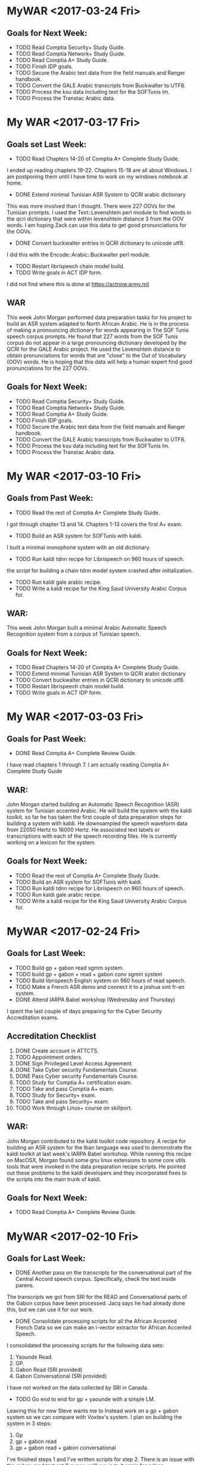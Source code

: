 * MyWAR <2017-03-24 Fri>
**  Goals for Next Week:
- TODO Read    Comptia Security+ Study Guide.
- TODO Read   Comptia Network+ Study Guide.
- TODO Read Comptia A+ Study Guide.
- TODO Finish IDP goals.
- TODO Secure the Arabic text data from the field manuals and Ranger handbook.
- TODO Convert the GALE Arabic transcripts from Buckwalter to UTF8.
- TODO Process the ksu data including text for the SOFTunis lm.
- TODO Process the Transtac Arabic data.


* My WAR <2017-03-17 Fri>
** Goals set Last Week:
- TODO Read Chapters 14-20 of  Comptia A+ Complete Study Guide.
I ended up reading chapters 19-22.
Chapters 15-18 are all about Windows.
I am postponing them until I have time to work on my windows notebook at home.

- DONE Extend minimal Tunisian ASR System to QCRI arabic dictionary
This was more involved than I thought.
There were 227 OOVs for the Tunisian prompts.
I used the Text::Levenshtein perl module to find words in the qcri dictionary that were within levenshtein distance 3 from the OOV words. 
I am hoping Zack can use this data to get good pronunciations for the OOVs.

- DONE Convert buckwalter entries in QCRI dictionary to unicode utf8.
I did this with the Encode::Arabic::Buckwalter perl module.

- TODO Restart librispeech chain model build.
- TODO Write goals in ACT IDP form.
I did not find where this is done at https://actnow.army.mil

** WAR
This week John Morgan performed data preparation tasks for his project to build an ASR system adapted to North African Arabic. 
He is in the process of making a pronouncing dictionary for words appearing in The SOF Tunis speech corpus prompts. 
He found that 227 words from the SOF Tunis corpus do not appear in a large pronouncing dictionary developed by the QCRI for the GALE Arabic project. 
He used the Levenshtein distance to obtain pronunciations for words that are "close" to the Out of Vocabulary (OOV) words. 
He is hoping that this data will help a human expert find good pronunciations for the 227 OOVs.

** Goals for Next Week:
- TODO Read    Comptia Security+ Study Guide.
- TODO Read   Comptia Network+ Study Guide.
- TODO Read Comptia A+ Study Guide.
- TODO Finish IDP goals.
- TODO Secure the Arabic text data from the field manuals and Ranger handbook.
- TODO Convert the GALE Arabic transcripts from Buckwalter to UTF8.
- TODO Process the ksu data including text for the SOFTunis lm.
- TODO Process the Transtac Arabic data.

* My WAR <2017-03-10 Fri>
** Goals from Past Week:
- TODO Read the rest of Comptia A+ Complete Study Guide.
I got through chapter 13 and 14.
Chapters 1-13 covers the first A+ exam.
- TODO Build an ASR system for SOFTunis with kaldi.
I built a minimal monophone system with an old dictionary.

- TODO Run kaldi tdnn recipe for Librispeech on 960 hours of speech.
the script for building a chain tdnn model system crashed after initialization.

- TODO Run kaldi gale arabic recipe.
- TODO Write a kaldi recipe for the King Saud University Arabic Corpus for.
 
** WAR:
This week John Morgan built a minimal Arabic Automatic Speech Recognition system from a corpus of Tunisian speech.

** Goals for Next Week:
- TODO Read Chapters 14-20 of  Comptia A+ Complete Study Guide.
- TODO Extend minimal Tunisian ASR System to QCRI arabic dictionary
- TODO Convert buckwalter entries in QCRI dictionary to unicode utf8.
- TODO Restart librispeech chain model build.
- TODO Write goals in ACT IDP form.

* My WAR <2017-03-03 Fri>
**  Goals for Past Week:
- DONE Read Comptia A+ Complete Review Guide.
I have read chapters 1 through 7.
I am actually reading Comptia A+ Complete Study Guide

** WAR:
John Morgan started building an Automatic Speech Recognition (ASR) system for Tunisian accented Arabic. 
He will build the system with the kaldi toolkit. 
so far he has taken the first couple of data preparation steps for building a system with kaldi. 
He downsampled the speech waveform data from 22050 Hertz to 16000 Hertz. 
He  associated text labels or transcriptions with each of the speech recording files. 
He is currently working on a lexicon for the system.

** Goals for Next Week:
- TODO Read the rest of Comptia A+ Complete Study Guide.
- TODO Build an ASR system for SOFTunis with kaldi.
- TODO Run kaldi tdnn recipe for Librispeech on 960 hours of speech.
- TODO Run kaldi gale arabic recipe.
- TODO Write a kaldi recipe for the King Saud University Arabic Corpus for.
 
* MyWAR <2017-02-24 Fri>
**  Goals for Last Week:
- TODO Build gp + gabon read sgmm system.
- TODO build gp + gabon + read + gabon conv sgmm system
- TODO Build librispeech English system on 960 hours of read speech. 
- TODO Make a French ASR demo and connect it to a joshua smt fr-en system.
- DONE Attend IARPA Babel workshop (Wednesday and Thursday)

I spent the last couple of days preparing for the Cyber Security Accreditation exams.

**  Accreditation Checklist
1. DONE Create account  in ATTCTS.
2. TODO Appointment orders.
3. DONE Sign Privileged Level Access Agreement. 
4. DONE Take Cyber security Fundamentals Course. 
5. DONE Pass Cyber security Fundamentals Course.
6. TODO Study for Comptia A+ certification exam.
7. TODO Take and pass Comptia A+ exam.
8. TODO Study for Security+ exam.
9. TODO Take and pass Security+ exam.
10. TODO Work through Linux+ course on skillport.

** WAR:
John Morgan contributed to the kaldi toolkit code repository. 
A recipe for building an ASR system for the Iban language was used to demonstrate the kaldi toolkit at last week's IARPA Babel workshop.
While running this recipe on MacOSX, Morgan found some gnu linux extensions to some core utils tools that were invoked in the data preparation recipe scripts. 
He pointed out these problems  to the kaldi developers and they incorporated fixes to the scripts into the main trunk of kaldi. 

** Goals for Next Week:
- TODO Read Comptia A+ Complete Review Guide.

* MyWAR <2017-02-10 Fri>
**  Goals for Last Week:
- DONE Another pass on the transcripts for the conversational  part of the Central Accord speech corpus. Specifically, check the text inside parens.
The transcripts we got from SRI for the READ and Conversational parts of the Gabon corpus have been processed.
Jacq says he had already done this, but we can use it for our work.
- DONE Consolidate processing scripts for all the African Accented French Data so we can make an i-vector extractor for African Accented Speech.
I consolidated the processing scripts for the following data sets:
1. Yaounde Read.
2. GP.
3. Gabon Read (SRI provided)
4. Gabon Conversational (SRI provided)

I have not worked on the data  collected by SRI in Canada.
- TODO Go end to end for gp + yaounde  with a simple  LM.
Leaving this for now
Steve wants me to Instead work on a gp  + gabon system so we can compare with Voxtex's system.
I plan on building the system in 3 steps:
1. Gp
2. gp + gabon read
3. gp + gabon read + gabon conversational

I've finished steps 1 and I've written scripts for step 2.
There is an issue with the gabon read test set (I guess we'll run in to it again for gabon conversational).
The SRI team transcribed 375 utterances that overlap with our 512 test set.
The next step is to build the gp + gabon read system.

I also built the lm I'll be using.
In addition to the text from the corpora listed above, I also added the subs corpus to the lm training set.
- Demo:
I'd like to make a speech to speech demo.
The first step is to make a demo for French ASR.
The second step is to build a French to English text demo.
This would use a kaldi French ASR decoder to get French text from speech and maybe a joshua French to English smt decoder to get English text.
I have a very rough demo of  French speech to text. 
it uses an hlcg fst. 
I take a french recording in a wav file.
I extract mfcc features.
I run  kaldi decoders in the same way I do when I evaluate systems built with kaldi recipes.
The input is a wav file and the output is French text.

** WAR:
John Morgan is building an Automatic Speech Recognition (ASR) system for African Accented French. 
The acoustic models will be trained on recordings of African Accented Speech that were collected last year in Gabon by Steve Larroca and SRI. 
SRI recently provided text transcripts for the speech in the recordings. 
Voxtek is alsos adapting their speech to speech device on this transcribed data. 
Morgan hopes to find potential improvements to Voxtek's system from new acoustic modeling techniques that are now available to researchers.

** Goals for Next Week:
- TODO Build gp + gabon read sgmm system.
- TODO build gp + gabon + read + gabon conv sgmm system
- TODO Build librispeech English system on 960 hours of read speech. 
- TODO Make a French ASR demo and connect it to a joshua smt fr-en system.
- TODO Attend IARPA Babel workshop (Wednesday and Thursday)

* My WAR <2017-02-03 Fri>
**  Goals set Last Week:
- DONE Go end to end ( mono to sgmm) on the gp build with the simple lm and  put it all in a single run.sh script in the repo with results.
- TODO Ditto for a gp + yaounde build (maybe wait for Steve to make a yaounde test set).
- DONE Ditto for a gp + yaounde chain model build.
I did this for a very basic chain model.

** WAR:
John Morgan conditioned a set of transcripts for the conversational part of the African  French speech corpus that was collected in Libreville, Gabon in 2016. 
The transcripts are intended to be used for adaptation of European French acoustic models to African accented French. 
Adaptted acoustic models will be used to improve speech-to-speech applications on hand-held devices.

** Goals for Next Week:
- TODO Another pass on the transcripts for the conversational  part of the Central Accord speech corpus. Specifically, check the text inside parens.
- TODO Consolidate processing scripts for all the African Accented French Data so we can make an i-vector extractor for African Accented Speech.
- TODO Go end to end for gp + yaounde  with a simple  LM.

* MyWAR <2017-01-27 Fri>
**  Goals for Last Week:
- TODO Build our own LM with Army relevant data.
I wrote scripts to process data from the French BIC.
- DONE Continue building an ASR system with an lm trained on the gp traning promts.
I finished a gp chain model build with the simple lm.
The WER was 49.59.
A chain model system builds on triphones trained with speaker adaptive training, mllt and ld. It does not use the sgmm models.
I still need to work on the full build of the gp system with the simple lm.
The full build of the gp system will include SGMMs.

I spent a lot of time this week cleaning and rearranging my scripts in repositories for building the different kaldi ASR systems.
I made separate repositories for the gp, gp-chain, yaounde, gp-yaounde, gp-yaounde-central-accord, eesen gp and a repository for the French LM work.

** WAR:
John Morgan built a minial chain model based automatic speech recognition (ASR) system on the GlobalPhone (GP) European French corpus with the kaldi ASR toolkit. 
He found that the kaldi toolkit requires context dependent gaussian mixture models (CD GMM)s to be trained first with features modified by maximum Likelihood Linear Transformation (MLLT) and Linear Discrinitive Analysis (LDA). 
He also found that better results are achieved   by modifying the CD GMMs with Speaker Adaptive Training (SAT). 
The  chain model approach is a very active area of research, but Morgan has not yet observed that it performs better than the subspace gaussian mixture model approach on accented speech.

** Goals for Next Week:
- TODO Go end to end ( mono to sgmm) on the gp build with the simple lm and  put it all in a single run.sh script in the repo with results.
- TODO Ditto for a gp + yaounde build (maybe wait for Steve to make a yaounde test set).
- TODO Ditto for a gp + yaounde chain model build.

* MyWAR <2017-01-19 Thu>
** Goals from last week:
- TODO Reproduce the results given in the kaldi gp repo.
I achieved the WER results for the monophone system by using all the gp prompts including training, dev and tst.
Scores were not good for the tri1 models.
Steve found a reference lm for gp  on the web.
The monophone WER results wer way off though: 58 versus 45.
** WAR:
John Morgan spent this week trying to reproduce the Word Error (WEER)  Rates reported in the kaldi ASR toolkit repository.
He had mixed success, only achieving the same WERs for context independent (monophone) acoustic models using a language model trained on text from all the prompts included in the Globalphone speech corpus. 
These results show the importance of the language model component of an ASR system. 
In the future he plans on building LMs with data containing text relevant to Army missions. 

** Goals for Next Week:
- TODO Build our own LM with Army relevant data.
- TODO Continue building an ASR system with an lm trained on the gp traning promts.
 
* My WAR <2017-01-13 Fri>
** Goals for this Year:
- TODO Build chain model for the gp corpus.
Good News: I succeeded in going end to end to build a chain model system on the gp corpus.
Bad News: The results were pretty bad compared to results given in the kaldi gp repo.
38.78 versus 22.72 WER.
- TODO Use i-vectores to adapt the gp system to African speech from different regions.

** WAR:
John Morgan succeeded this week in training and testing a chain model system for automatic speech recognition (ASR) on a corpus of European French.

** Goals for next Week:
- TODO Reproduce the results given in the kaldi gp repo.

* MyWAR <2016-12-09 Fri>
** Goals for Last Week:
- TODO Run standard gp kaldi recipe,
This was more involved than expected.
The scripts from the kaldi gp recipe do not handle the utf8 encoding of the transcripts correctly.
I had to fix this.
I split the recipe script into one script per command.

- TODO Adapt kaldi chain model recipe to run on gp
I did not get to this, but I have gone through the kaldi recipe for building a cd gmm hmm on the gp corpus.
The chain model recipe builds on a cd gmm hmm.

** WAR:
John Morgan continued working on the project to adapt speech recognition models to accented speech. 
He completed the training of a baseline context dependent gaussian mixture model hidden markov model (cd gmm hmm) system for European French. 
His next goal is to build a chain model on top of this cd gmm hmm.

** Goals for Next Year:
- TODO Build chain model for the gp corpus.
- TODO Use i-vectores to adapt the gp system to African speech from different regions.

* My WAR <2016-12-02 Fri>
**   Goals for Last Week:
- DONE Fix the directory and file naming of the yaounde data to make the speakers in the read and answers parts of the corpus coincide.
I'm not sure this is good yet.
- DONE Follow Steve's comments on the Niger corpus data to remove bad recordings.
- DONE Incorporate Steve's transcription of the Niger corpus into system build recipes.
- TODO Setup the Speaker test experiment.

** Goals for Next Week:
- TODO Run standard gp kaldi recipe
- TODO Adapt kaldi chain model recipe to run on gp

* My WAR <2016-11-18 Fri>
** Goals for Last Week:
- TODO Take another pass on tr.
Did not work on the tr this week.
- TODO Debug eesen gp+yaounde char system.
I moved to the eesen phone system build, because I have had more success with it in the past.
- DONE Setup eesen gp+yaounde phone system.
I went end to end on the eesen gp+yaounde phone build.
The WER was 44.13.
I have done no semi supervised training yet. 
Note that there is no speaker adaptation.
 
- DONE Package Niger test set.
We sent the package of 532 Niger test utterances with their transcriptions to Jacquin from voxtec.
- TODO Run gp+yaounde hmm/sgmm system tests on niger dataset.
I ran tests on the 1047 utterance central_accord + niger test.
The best WER was 17.66 for sgmm semi supervised 3.
%WER 17.66 [ 1277 / 7232, 164 ins, 236 del, 877 sub ] exp/sgmm5_semi_supervised_3/decode_test_central_accord+niger/wer_11_0.0
The best score with no semi supervision was:
%WER 25.39 [ 1836 / 7232, 237 ins, 351 del, 1248 sub ] exp/sgmm5_mmi_b0.1/decode_test_central_accord+niger_it2/wer_14_0.0
- TODO Do speaker independent or country dependent version of gp+younde sgmm system.
I did not get to this.
- TODO Investigate what went wrong with discriminative training of pretrained dnn nnet system.
Nope.
- TODO Start online nnet2 development.
Nope


I have an idea for an experiment that I think is required by what I am claining in the tech report.
I am claming that the fact that the speakers are the same in the read and conversational parts of the yaounde corpus makes semi supervised training lower WER rates.
How do I test this?
Split the yaounde corpus into 2 parts A and B.
Train on GP + younde read part A.
Do semi supervised Training to build 2 systems A and B.
Do semi supervised   training for system A on answers part A.
Do semi supervised   training for system B on answers part B.
System A will have the same speakers in read and answers parts.
System B will not.

When I started working on this experiment, I realized that the speakers in the read and answers parts of the yaounde corpus were not aligned at all.
I need to fix this.
I started fixing the problem.
It is very tedious work.

** WAR:
This week John Morgan continued working on a project to investigate techniques to adapt   Automatic Speech Recognition (ASR) systems to African accented French. 
He succeeded this week in training and testing an ASR system based on neural networks instead of the Hidden Markov Model based systems he has been developing previously. 
Using the same African accented speech as before, he used the Eesen add on to the Kaldi toolkit to train a Long Short Term Memory Recurrent Neural Network (LSTM) that performs Connectionist Temporal Classification. 
He also used eesen to build a weighted finite state transducer that was used  to do lattice decoding of the test data with the models. 
The Word Error rate (WER) for this system was 44.13. 
The best WER score for the highly adapted HMM based systems is 17.66.
Work done by other researchers has shown that the neural network approach yields lower WER scores than the HMM approach. 
This indicates that a lot of work on the neural network approach will be required to reach those  reported levels of performance. 

** Goals for Next Week:
- TODO Fix the directory and file naming of the yaounde data to make the speakers in the read and answers parts of the corpus coincide.
- TODO Follow Steve's comments on the Niger corpus data to remove bad recordings.
- TODO Incorporate Steve's transcription of the Niger corpus into system build recipes.
- TODO Setup the Speaker test experiment.

* My WAR <2016-11-10 Thu>
** Goals for Last Week:
- DONE Take another pass on the tr
- DONE Run gp+yaounde on niger corpus and compare it to the s2s device transcripts.
We can only get an eyeball estimate of how well the test went since we do not have a reference transcription.
- DONE Setup eesen on gp + yaounde training set.
I did this for the char system.
The training is failing.
- TODO Do speaker independent or country dependent version of gp+younde sgmm system.
- TODO Investigate what went wrong with discriminative training of pretrained dnn nnet system.

** WAR:
John Morgan transcribed a new corpus of speech from French speakers from Niger with an ASR system he and Steve LaRocca recently developed with  the Kaldi toolkit. 
LaRocca is editing the transcriptionsso that they can be used as a reference in subsequent evaluations of ASR systems developed to recognize African accented speech. 

** Goals for Next Week:
- TODO Take another pass on tr.
- TODO Debug eesen gp+yaounde char system.
- TODO Setup eesen gp+yaounde phone system.
- TODO Package Niger test set.
- TODO Run gp+yaounde hmm/sgmm system tests on niger dataset.
- TODO Do speaker independent or country dependent version of gp+younde sgmm system.
- TODO Investigate what went wrong with discriminative training of pretrained dnn nnet system.
- TODO Start online nnet2 development.

* Team WAR <2016-11-04 Fri>
** Big Picture
- Adaptation of Deep Neural Network ASR systems to accented speech
- Onlline/realtime ASR 
- Variable Structured Computation Graph Deep Neural Networks
- learn to use chainer
** Goals for Last Week:
- TODO Write TR with Steve.
We made some progress.
- TODO RBM Pretrained DNN for gp+yaounde
I get a WER of 22.53, which is not as good as the sgmm system at 21.25.
But this is before doing discriminative sequence to sequence training.
When I do that, I get really bad results (WERs in the 90s).
So I'm assuming I'm doing something wrong.
- TODO nnet2 for gp+yaounde
I started doing p-norm nnet2 online development.
The best WER I've gotten so far is 22.88.

I started working on nnet2 online, the best WER I've gotten so far is 53.46.
This might be correct since online decoding cannot be speaker dependent like the system that gave me the 21.25 WER (as far as I know).
- DONE Finish sgmm gp+yaounde kaldi recipe 
We will want to add the test on the Niger corpus.
- TODO Get Steve up and  running with the recipe in his environment.
We started this.

** WAR:
John Morgan spent most of this week on data preparation of a new corpus of African accented French speech. 
This corpus is made up of 1000 recordings from 23 speakers from the West African country Niger. 
The corpus has transcriptions for each recording made by the speech to speech (S2S) device that was used to collect the data. 
Dr. Steve LaRocca and Morgan plan on using their recently developed ASR system to render their own transcription of the data and compare it to those produce by the S2S device.
 
** Goals for Next Week:
- TODO Take another pass on the tr
- TODO Run gp+yaounde on niger corpus and compare it to the s2s device transcripts.
- TODO Setup eesen on gp + yaounde training set.
- TODO Do speaker independent or country dependent version of gp+younde sgmm system.
- TODO Investigate what went wrong with discriminative training of pretrained dnn nnet system.

* Team WAR <2016-10-28 Fri>
** Big Picture
- Adaptation of Deep Neural Network ASR systems to accented speech
- Onlline/realtime ASR 
- Variable Structured Computation Graph Deep Neural Networks
- learn to use chainer
**  Goals for Last Week:
- TODO Read papers on self training
- TODO Write TR
Made a major pass.
Steve needs to work on it next week.
- DONE Finish semi supervised stage 3 with gp + yaounde models
I feel good about having finished this part of the project.
- DONE Get qualitative evaluation of central accord conv transcripts produced by stage 3 semi supervised gp+yaounde models. 
Steve and I made a pass on this. 
It would be good to get some written comments from Steve on what he thinks.
** WAR:
John Morgan continued working on his project to develop Automatic Speech Recognizers  (ASR) for African accented speech. 
He completed the development of ASR systems based on Subspace  Gaussian Mixture Models (SGMM)s with semi supervised self training and started working on systems based on Deep Neural Network (DNN) models. 
He is currently working on a DNN system that is pretrained with Restricted Boltzmann Machine models. 
These models build on the previous work he did with SGMMs. 
** Goals for Next Week:
- TODO Write TR with Steve.
- TODO RBM Pretrained DNN for gp+yaounde
- TODO nnet2 for gp+yaounde
- TODO Finish sgmm gp+yaounde kaldi recipe 
- TODO Get Steve up and  running with the recipe in his environment.
* Team Weekly Activities Report <2016-10-21 Fri>
** Big Picture
** Goals from 2 Weeks ago:
- DONE Write objectives and put them in the form (I'll need help with the form).
Not in the form yet
Here are my objectives:1. TECHNICAL COMPETENCE
ASR Adaptation:
It is not clear that the advances made last year can be implemented in applications that would directly benefit the Army. 
This year I propose to capitalize on last year's successes by investigating ASR models that have well defined pathways to implementation  in speech to speech devices. 
I will focus on developing models that result in software that can be demoed with realtime interaction. 

kaldi:

The ASR systems I have built this year are based on HMMs and SGMMs. 
I will consider these systems as baselines for the work I will do using neural network models. 
I will continue developing with the Kaldi ASR toolkit. 
Specifically, I will implement systems with the following kaldi named models:
Bottle Neck Features
Chain Models
nnet2
nnet3
TDNNs
RBMs
Eesen end to end rnn and lstm models.

I will replicate for Arabic the work I did last year for French. 
That is, I will adapt Standard Arabic models to Tunisian accented speech in the same way I adapted European French to African accents.
I will make an effort to improve the language modeling component of the French and Arabic systems I develop with Kaldi.

Lexicon expansion
I will attempt to use the work done in the Babel project for automatic lexicon expansion in our African French and Tunisian Arabic corpora. 
This might involve automatic syllable boundary labeling. 

Afghan Languages 

I will build ASR systems for Dari and Pashto. 
I will leverage resources produced by the babel project for Pashto. 
I will work with Hazrat Ghulam Jahed on building high quality Dari and Pashto ASR systems.

Research:
Variable Structured computational graphs.
Many models used in NLP applications have a network of connected nodes. 
Training these networks has been restricted to computing weights associated with the connections. 
The topology of the networks has largely remained fixed. 
Lately there have been attempts to develop training methods that change the network topology with each training example. 
I propose to learn to use a toolkit called DyNet (or one like it) that is designed to build systems with variable graph structures. 

I plan on using DyNet or a toolkit similar to it to build a Machine Translation System and to compare its performance with systems built with other reference toolkits like Joshua, Moses, Tensorflow, etc.  
2. COOPERATION

Collaborate with colleagues to write papers that report on advances made in our projects. 
Collaborate with the Basic Research team by contributing speech recognition components to efforts such as the bot language project. 
3. COMMUNICATIONS

Write weekly activity reports to team members to keep them up to date on my work. 
Read and comment on reports made by my team and branch mates.

4. MGMT. OF TIME & RESOURCES

Set aside time during the day to practice some kind of  activity for physical fitness. 
Stay abreast of possible areas where hardware upgrades could improve work efficiency. 
5. CUSTOMER RELATIONS

Establish relationships with MFLTS and CERDEC to remain aware of Army requirements.
Establish contacts with researchers in the ASR and NLP fields. 
Establish contacts with s2s device manufacturers.

6. TECH TRANSITION

Contribute recipes for building ASR systems with our corpora to the MFLTS. 
Transition ASR components and our other products to USA Army Africa and MFLTS.  
7. DIVERSITY: 
Support ARL's diversity initiatives by participating in locally-sponsored diversity training, broad outreach, and/or special emphasis programs to increase personal awareness and understanding of the various cultures that exist among laboratory employees. 
8. SHARP: 
Support leadership's efforts to address and prevent sexual harassment and sexual assault and ensure a respectful work environment for all. 
Demonstrate support for the SHARP program by actively participating in required training and other educational programs. 
Intervene and appropriately respond to any instances of sexual harassment or sexual assault and encourage others to do the same.

- DONE Finish third stage of semi supervised training.
Training is done. Decoding is ongoing.
- TODO Use best resulting models to transcribe sri_gabon_conv data.
- TODO Get qualitative evaluation of these transcripts from Steve.
- TODO Wrap up sgmm ASR system build recipes.
- TODO Start on neural network approaches to ASR
- TODO Compare neural network approaches to baseline sgmm approach (this is a long term goal. To be achieved by Xmas)  
** WAR:
John Morgan is finishing up a first stage in his project on automatic speech recognition for African accented French. 
He is reading the research literature on previous work and writing a report. 
He believes that one innovation in his work is a finding that the problem previous research has investigated concerning conflicts between discriminative training algorithms for ASR acoustic models and self training strategies can be dealt with by ensuring that informants contribute a small amount of read speech during data collection. 
The overlap of speakers in the supervised and unsupervised training data sets yields an adequate reduction in uncertainty   generated by inaccurate labeling for discriminative training methods to produce models that lower word error rates. 
** Goals for Next Week:
- TODO Read papers on self training
- TODO Write TR
- TODO Fiish semi supervised stage 3 with gp + yaounde models
- TODO Get qualitative evaluation of sri_gabon_conv transcripts produced by stage 3 semi supervised gp+yaounde models. 
* <2016-10-06 Thu>
** Bic Picture
- TODO Figure out onlline decoding for use on real s2s devices
- TODO Compare neural network approaches with sgmm baselines
- TODO Learn about variable computational graphs (pycnn, chainer, etc) 
- Do bottle neck models on African Accented Speech corpus
- TODO Chain models in kaldi
- Do automatic lexicon expansion for French
- Learn the latest ASR adaptation techniques.
- Automatically transcribe the sri_gabon conversational data.
- Move from Statistical MT to Neural MT
- Move from hmm to dnn ASR.
** Goals for Last Week:
- TODO Wrap up training and decoding of sgmm models.
I finished 2 stages of what I think will end up being 3 stages
The first stage was fully supervised training of acoustic models.
The second stage was semi supervised.
I added to the supervised data a corpus of unlabeled answers to questions to speakers who where in the supervised data set.
Those 2 stages are done.
Adding the  data in the second stage with automatically generated transcripts to the training data improved the word error rates.
The third stage is currently running.
In this stage I am adding a new  corpus of unlabeled read speech.  
The speakers in this corpus do not overlap with the speakers in previous training sets.
However, they do overlap with the test set data. This is a problem.
- TODO Write TR.
** WAR:
John Morgan achieved a new best word error rate (WER) score for the speech recognizer he is building with the kaldi toolkit on African accented French. 
The new best WER is 21.25 down from the previous best of 23.79. 
The improvement was obtained by automatically cleaning the transcripts of the data that was transcribed by the recognizer in the previous supervised stage of training. 
** Goals for 2 weeks from now:
I'm going on leave for 10 days.
- TODO Write objectives and put them in the form (I'll need help with the form).
- TODO Finish third stage of semi supervised training.
- TODO Use best resulting models to transcribe sri_gabon_conv data.
- TODO Get qualitative evaluation of these transcripts from Steve.
- TODO Wrap up sgmm ASR system build recipes.
- TODO Start on neural network approaches to ASR
- TODO Compare neural network approaches to baseline sgmm approach (this is a long term goal. To be achieved by Xmas)  
* <2016-09-30 Fri>
** Big Picture: a.k.a. Important not due soon
- Do bottle neck models on African Accented Speech corpus
- Do automatic lexicon expansion for French
- Learn the latest ASR adaptation techniques.
- Automatically transcribe the Yaounde Answers
- Automatically transcribe the Central Accord Speech Data
- Automatically transcribe the sri_gabon data.
- Use transcriptions as semi-supervision
- Move from Statistical MT to Neural MT
- Move from hmm to dnn ASR.
** Goals for Last Week:

- DONE One more pass on accomplishments and top 6 list.
- TODO Run semi supervised ASR system build wit both answers and sri_gabon data sets.
The run with sri_gabon semi supervision is still running. 
The best test set WER so far for sri_gabon semi supervision is 28.61. 
Which is not better than with only Answers semi supervision yet.

- TODO Start building online nnet2 system.
I've decided to wrap up the sgmm model building experiments before I move on to neural net building.
- TODO Continue with nnet system build.
No, I won't get to nnet building for at least another week.
- TODO Investigate new Pashto corpus from babel.
- TODO Investigate how babel did bottle neck features.
- TODO Get a new test set for African Accented Corpus. 
- DONE Make another pass on the tr.
** WAR:
John Morgan is in the middle of a second stage of semi supervised training of a supspace gaussian mixture model based automatic speech recognizer for African accented speech. 
The first stage was quasi semi supervised because the speakers in the labeled and unlabeled corpora overlapped. 
This second stage is concatenating to the previous corpora an unlabeled corpus that does not overlap with the labeled corpus. 
The best word error rate so far with this training regime is 28.61 which is far from the 23.79 WER achieved last week. 
** Goals for Next Week:
- TODO Wrap up training and decoding of sgmm models.
- TODO Write TR.

* <2016-09-23 Fri>
** Big Picture: a.k.a. Important not due soon
- Do bottle neck models on African Accented Speech corpus
- Do automatic lexicon expansion for French
- Learn the latest ASR adaptation techniques.
- Automatically transcribe the Yaounde Answers
- Automatically transcribe the Central Accord Speech Data
- Automatically transcribe the sri_gabon data.
- Use transcriptions as semi-supervision
- Move from Statistical MT to Neural MT
- Move from hmm to dnn ASR.
** Goals for Last Week:
- DONE Write acomplishments
I should run another pass over my accomplishments.  
- DONE Use models to transcribe answers and sri_gabon data.
I now have automatically generated transcripts. How good are they? Should I continue using them as semi supervision?
- DONE Use transcriptions as semi-supervision in rebuild of models.
This ran successfully on the answers data. It lowered the WER on the speaker adapted  test set. 
Are the transcripts noticeably better? 
** Goals for Next Week:
- TODO One more pass on accomplishments and top 6 list.
- TODO Run semi supervised ASR system build wit both answers and sri_gabon data sets.
- TODO Start building online nnet2 system.
- TODO Continue with nnet system build.
- TODO Investigate new Pashto corpus from babel.
- TODO Investigate how babel did bottle neck features.
- TODO Get a new test set for African Accented Corpus. 
- TODO Make another pass on the tr.
** WAR:
This week John Morgan obtained a further word error rate (WER) improvement for his African Accented French automatic speech recognition project. The best WER is now 23.79, down from the previous best of 25.85. 
This improvement was achieved by employing a semi supervised training method. A corpus of unlabeled recordings were automatically transcribed by the previous best fully supervised system. The entire training recipe was then rerun with the new data and its automatically generated transcriptions. 
* Friday, September 16, 2016 5:03 PM
** Big Picture: a.k.a. Important not due soon
- Automatically transcribe the Yaounde Answers
- Automatically transcribe the Central Accord Speech Data
- Automatically transcribe the sri_gabon data.
- Use transcriptions as semi-supervision
- Do bottle neck models on African Accented Speech corpus
- Do automatic lexicon expansion for French
- Learn the latest ASR adaptation techniques.
- Move from Statistical MT to Neural MT
- Move from hmm to dnn ASR.
** Goals for Last Week:
- TODO Observe how deep models are built by running the babel recipes on the
Cantonese corpus.
I only got as far as the tri5 and sgmm5 models. This is the stage where the
dnn model builds start.
- TODO Decide which dnn recipe is a priority: karel's, nnet, nnet2, nnet3,
chain models?

I'm not there yet. It might be a while before I get to this point, since I'm
incorporating the sri_gabon data.

- TODO Apply deep learning recipe to African Accented Speech corpus.
Not yet.
- TODO Write tr
Nothing this week.
- TODO Investigate French lexicon expansion ( phoneme to syllable conversion
is needed).
- DONE Try to finish hmm recipes for all 3 data set configurations.
I followed the babel recipe for the yaounde + gp data set configuration.

- TODO Try using output transcripts for Answers as labels for training with
Answers.

** WAR:
John Morgan incorporated a new data set into his project to adapt 
French Automatic Speech Recognition (ASR) models to African accented
speakers. 
The new data set consists of 7417 recorded utterances from 125 informants. 
It was collected by SRI on the same mission on which Steve laRocca collected
his corpus of speech. 
5851 of the recordings are of recited prompts, however, the recordings and
the prompts are not directly associated with each other. 
Morgan believes he can use the ASR models he has developed so far to label
the recited recordings with their text prompts to a high degree of accuracy.

The remaining 1566 recordings are of conversational speech. 
He also believes he can associate labels to these recordings albeit to a
lower degree of accuracy.
Incorporating the data set into the kaldi toolkit framework for building ASR
systems required several days of data preparation work.


I've spent several days now preparing the sri_gabon data for processing in
kaldi.
It got complicated, because I had to rewrite my gp scripts to avoid naming
conflicts.


** Goals for Next Week:
- TODO Write acomplishments
- TODO Use models to transcribe answers and sri_gabon data.
- TODO Use transcriptions as semi-supervision in rebuild of models.

* Friday, September 09, 2016 5:03 PM
** Big Picture: a.k.a. Important not due soon
- Automatically transcribe the Yaounde Answers
- Automatically transcribe the Central Accord Speech Data
- Do bottle neck models on African Accented Speech corpus
- Do automatic lexicon expansion for French
- Learn the latest ASR adaptation techniques.
- Move from Statistical MT to Neural MT
- Move from hmm to dnn ASR.

** Goals for Last week:
- TODO Work through chain models.
This was a failure.
The training crashes around 8 or 9 iterations. I'm not sure why.
- TODO Write more on tr.
Only writing results of runs.
- TODO Start work on incorporating bottle neck features into recipe.
Not yet.
- TODO Show Steve Answers transcriptions for eyeballing.
- TODO Try using output transcripts for Answers as labels for training with
Answers.
Not yet.
- DONE reorder the commands in the yaounde and yaounde + gp scripts. Put the
sgmm model builds before the chain model builds. I already did this for the
gp script.


** WAR:
Mr. John Morgan continued to apply recipes from the kaldi Automatic Speech
Recognition toolkit to a corpus of African Accented French. 
Last week he reported breaking the 30% word error rate (WER) with a score of
29.53%. 
This week he improved to a score of 25.98% WER. 
This score was achieved by discrimitive training of subspace gaussian
mmixture models with a maximum mutual information criterium on lattices of
many possible decodings of the test data. 
The lattices were produced by the Maximum Likelihood Linear Regression
adaptation technique that was applied in the steps taken to produce last
week's results. 


** Goals for Next Week:
- TODO Observe how deep models are built by running the babel recipes on the
Cantonese corpus.
- TODO Decide which dnn recipe is a priority: karel's, nnet, nnet2, nnet3,
chain models?
- TODO Apply deep learning recipe to African Accented Speech corpus.
- TODO Write tr
- TODO Investigate French lexicon expansion ( phoneme to syllable conversion
is needed).
- TODO Try to finish hmm recipes for all 3 data set configurations.
- TODO Try using output transcripts for Answers as labels for training with
Answers.

* Friday, September 02, 2016 4:24 PM
** Big Picture: a.k.a. Important not due soon
- Transcribe the Yaounde Answers
- Transcribe the Central Accord Speech Data
- Do bottle neck models in kaldi
- Learn the latest ASR adaptation techniques.
- Move from Statistical MT to Neural MT

** Goals for Last Week:
- TODO Finish the kaldi mono to nnet3 recipe on the 3 data sets.

I'm running the builds from 1 recipe run.sh script. 
I'm very happy that I got the tri3b models to decode the Answers data. 
I'm not exactly sure what was missing, but I went back and repeated every
step that I had run for the dev and test builds.
There may be problems remaining since the dev and test sets had transcripts
and the quality of the decoding might depend on this. It really should not,
since that would be cheating.

- DONE Write  sections in tr.
- TODO Get qualitative impressions on Answers transcriptions from Steve
- DONE Mandatory Training


WAR:
Mr. John Morgan continued working on building Speech Recognition systems for
African accented Speech with the kaldi toolkit. 
This week he broke the 30 percent word error rate barrier with a system
trained on both Continental and African accented speech. 
The training recipe consisted of a cocktail of methods including LDA and
MLLT acoustic feature transformation, speaker adaptation with MLLR and
maximum mutual information training.
** Goals for Next week:
- TODO Work through chain models.
- TODO Write more on tr.
- TODO Start work on incorporating bottle neck features into recipe.
- TODO Show Steve Answers transcriptions for eyeballing.
- TODO Try using output transcripts for Answers as labels for training with
Answers.
- TODO reorder the commands in the yaounde and yaounde + gp scripts. Put the
sgmm model builds before the chain model builds. I already did this for the
gp script.

* Monday, August 29, 2016 1:17 PM
** Big Picture: a.k.a. Important not due soon
- Transcribe the Yaounde Answers
- Learn the latest ASR adaptation techniques.
- Move from Statistical MT to Neural MT
** Goals for Last Week:
- DONE Compare ASR monophone models on Yaounde Answers. 
Steve has been eyeballing the transcripts produced by the kaldi recipes.
I'm pretty excited about this.
- DONE Get an improved LM.
I'm using the subs corpus restricted to between 6 and 25 tokens per segment.
- DONE Mandatory Training
I finished the constitution mandatory training.

** Goals for Next Week:
- TODO Finish the kaldi mono to nnet3 recipe on the 3 data sets.
- TODO Write  sections in tr.
- TODO Get qualitative impressions on Answers transcriptions from Steve
- TODO Mandatory Training

** WAR:
John Morgan continued working on his project to semi-automatically
transcribe a corpus of African accented French. 
The corpus consists of Answers to questions that would typically be given by
speakers using a speech to speech device in an Army operations setting.
So far, he has obtained transcriptions using monophone and triphone model
sets and the quality looks better with each new model set.
* Friday, August 12, 2016 4:03 PM
To: Larocca, Stephen A CIV USARMY RDECOM ARL (US)
<stephen.a.larocca.civ@mail.mil>; Hernandez, Luis CIV USARMY RDECOM ARL (US)
<luis.hernandez2.civ@mail.mil>; Vanni, Michelle T CIV USARMY RDECOM ARL (US)
<michelle.t.vanni.civ@mail.mil>
Cc: 'Judith L Klavans' <jklavans@umd.edu>
Subject: Team WAR for Friday August 12 2016

** Big Picture: a.k.a. Important not due soon
- Learn the latest ASR adaptation techniques.
- Move from Statistical MT to Neural MT

** Goals for Last Week:
- DONE Run kaldi recipes with dev  set for adaptation.
I set up the folds as follows:
training: GlobalPhone
Dev: Yaounde Read prompts
Test: Central Accord 


I followed the recipe in the timit directory.
The best results were given by the sgmm2 models using maximum mutual
information 
discriminative training.

- DONE Run kaldi nnet recipe.
The nnet scripts were written by Karel Vesely.
They perform frame classification by pretraining with a Deep Belief Neural
Network.
They also train a hybrid triphone dnn system.
The results so far are disappointing.

- TODO Mandatory training.

WAR:
Mr. John Morgan applied a recipe for building a hybrid neural network
automatic speech recognizer from the kaldi toolkit to a corpus of French
speech.
More specifically, he used Karel Vesely's nnet recipe which builds a Deep
Neural Network (DNN) acoustic model from alignments given by subspace
gaussian mixture (SGMM) triphone models.
The DNN is pretrained with a Deep Belief Network or stack of Restricted
Boltzman Machines and then trained with a sequential minimum bayes risk
criterium.
The DNN SGMM hybrid system did not outperform the SGMM system when run by
itself.

of subspace gaussian mixture triphone and Deep Neural Network  acoustic
models. 


** Goals for Next Week:
- TODO Implement Dan Povey's nnet2 scripts on our data.
- TODO Implement nnet3 scripts on our data.
- TODO Decode the Yaounde Answers with a kaldi-built system.
- TODO Mandatory Training
* Friday, August 05, 2016 3:45 PM
To: Larocca, Stephen A CIV USARMY RDECOM ARL (US)
<stephen.a.larocca.civ@mail.mil>; Hernandez, Luis CIV USARMY RDECOM ARL (US)
<luis.hernandez2.civ@mail.mil>; Vanni, Michelle T CIV USARMY RDECOM ARL (US)
<michelle.t.vanni.civ@mail.mil>
Cc: 'Judith L Klavans' <jklavans@umd.edu>
Subject: RE: Team WAR for Friday August 5 2016

** Big Picture: a.k.a. Important not due soon
- ASR adaptation 
- learn nnet, nnet2 and nnet3 in kaldi
- Move from Statistical MT to Neural MT
- Learn tensorflow
- Learn nematus/theano
** Goals for Last Week:
- TODO Make a better lm for gp+yaounde system
Steve is working on this task.

- DONE  Experiment with gp+yaounde system
Experiments gave goofy results.
WERs went up when we move from gp to gp+yaounde .
This is strange, because the test data is from the CA which is similar to
yaounde.
The best overall result however was from the yaounde trained sgmm models, so
at least the best results were not too crazy. 
We can explain this result by saying that the models trained on the data
most similar to the test data performed best.
If we add data that is not similar, the WER goes up.
Unfortunately, this only held for the sgmm models.
- TODO Move on to nnet recipe for gp+younde
I made some good progress here using the gp data.

- TODO Mandatory Training

WAR:
Mr. John Morgan continued working on automatic speech recognition (ASR) for
African accented speech. 
This week he explored more of the recipes available in the kaldi toolkit for
developing ASR systems. 
Preliminary results he is obtaining indicate that training on a
concatenation of a large European French corpus and a small African accented
corpus does not improve the word error rate over a system trained only on
the European corpus. 
Additionally, the best results so far were given by subspace gaussian
mixture models trained only on the smaller African corpus.
Morgan believes that this points to the need to employ more sophisticated
methods of adaptation in order to get adequate performance from an ASR
system on African accented French.

** Goals for Next Week:
- TODO Run kaldi recipes with dev  set for adaptation.
- TODO Run kaldi nnet recipe.
- TODO Mandatory training.

* Friday, July 29, 2016 4:21 PM
To: Larocca, Stephen A CIV USARMY RDECOM ARL (US)
<stephen.a.larocca.civ@mail.mil>; Hernandez, Luis CIV USARMY RDECOM ARL (US)
<luis.hernandez2.civ@mail.mil>; Vanni, Michelle T CIV USARMY RDECOM ARL (US)
<michelle.t.vanni.civ@mail.mil>
Cc: 'Judith L Klavans' <jklavans@umd.edu>
Subject: Team WAR July 29 2016

** Big Picture: a.k.a. Important not due soon
- ASR adaptation 
- learn nnet, nnet2 and nnet3 in kaldi
- Move from Statistical MT to Neural MT
- Learn tensorflow
- Learn nematus/theano

** Goals for Last Week:
- DONE Finish build of iban recipes for gp
Found problems with basic data prep.
Suspect LM will become important.
- TODO Extend to neural network methods using a different recipe
Not yet, but this is a major goal.
- DONE Move to Gabon test set provided by Steve
- TODO Mandatory training

WAR:
John Morgan continued building automatic speech recognition (ASR) systems
with the Kaldi toolkit and speech corpora collected by branch colleague
Stephen LaRocca. He used 2 corpora -- one containing European French and the
other containing African French -- as training data and another also
containing African French as test data. He ran experiments with systems
built with only European French and with both European and African French.
He corrected problems witht data preparation and he found that the quality
and quantity of text data included in the training of the N-gram language
model heavily influenced the word error rate results.

** Goals for Next Week:
- TODO Make a better lm for gp+yaounde system
- TODO Experiment with gp+yaounde system
- TODO Move on to nnet recipe for gp+younde
- TODO Mandatory Training

* Friday, July 22, 2016 2:52 PM
To: Larocca, Stephen A CIV USARMY RDECOM ARL (US)
<stephen.a.larocca.civ@mail.mil>; Hernandez, Luis CIV USARMY RDECOM ARL (US)
<luis.hernandez2.civ@mail.mil>; Vanni, Michelle T CIV USARMY RDECOM ARL (US)
<michelle.t.vanni.civ@mail.mil>
Cc: 'Judith L Klavans' <jklavans@umd.edu>
Subject: RE: Team WAR


** Big Picture: a.k.a. Important not due soon
- ASR adaptation 
- learn kaldi and eesen
- Move from Statistical MT to Neural MT
- move from hmm to end2end rnn asr 
- Learn tensorflow
- Learn nematus/theano

** Goals for Last Week:
- DONE Fix the Yaounde + GP fold split, rebuild and test
After fixing the fold problem I went through all the steps in the iban
recipe.
Here are the results:
Model & WER
Mono & 27.71
Tri1 & 24.74
Tri2a & 24.92
Tri2b (lda mllt) & 24.32
Tri3b (sat) & 24.37
Sgmm2_5b2 & 1412

I got 2 results for the gp system 
Monophone:
WER: 41.80
Tri1 29.08
Tri2a 29.01

- TODO Build triphone systems with kaldi on the Yaounde + GP data
I made one pass at this for monophones.
- TODO Mandatory Training

WAR:
John Morgan spent the week building automatic speech recognition (ASR)
systems with the kaldi toolkit. He is doing this as part of an effort to
investigate methods of ASR adaptation to speaker subpopulations. The US Army
is interested in improving the performance of ASR systems for subpopulations
of French speakers in Africa. 
This week he succeeded at building several systems using different types of
models and adaptation techniques on a corpus of speech collected from
citizens of Cameroon. 
He observed an improvement in word error rate (WER) scores as models and
adaptation methods increased in sophistication. The WER scores ranged from
27% for monophone models without adaptation to 14% WER for triphone models
with subspace gaussian mixture model adaptation. 

Stephen Tratz suggested turning off hyperthreading, so I asked Justin to do
this.

** Goals for Next Week:
- TODO Finish build of iban recipes for gp
- TODO Extend to neural network methods using a different recipe
- TODO Move to Gabon test set provided by Steve
- TODO Mandatory training

* Friday, July 15, 2016 5:45 PM
** Big Picture: a.k.a. Important not due soon
- ASR adaptation 
- Join the Deep Learning Revolution
- Move from Statistical MT to Neural MT
- move from hmm to end2end rnn asr 
- Learn tensorflow
- Learn nematus/theano
- learn kaldi and eesen

** Goals for Last Week:
- DONE  Data Preparation for basic kaldi monophone asr
- DONE Train and Test basic kaldi monophone asr system
- DONE Use Steve's pronouncing dictionary and lexicons in basic kaldi
monophone asr system

 
Steve's dictionary improved the Yaounde system from 92 to 87 WER.
I built 3 kinds of systems:
1 trained on yaounde alone
WER: 87%  on yaounde test set
2. Trained on gp alone
WER: 44% on gp test set
WER: 92% on Yaounde test set
WER: 55.21 on yaounde + gp test set

3. Trained on Yaounde concatenated with GP .

I realized late today that the system I built for Yaounde + GP is a no go.
I need to use the same train/test split for Yaounde + GP as for the separate
Yaounde and GP systems, otherwise, I end up testing on training data.



- TODO Debug Tensorflow segmentation faults
- TODO Mandatory Training

** Goals for Next Week:
- TODO Fix the Yaounde + GP fold split, rebuild and test
- TODO Build triphone systems with kaldi on the Yaounde + GP data
- TODO Mandatory Training
* Friday, July 08, 2016 3:35 PM
** Big Picture: a.k.a. Important not due soon
- Join the Deep Learning Revolution
- Move from Statistical MT to Neural MT
- move from hmm to end2end rnn asr 
- Learn tensorflow
- Learn nematus/theano
- learn kaldi and eesen
- ASR adaptation 

** Goals for Last Week:
- TODO Restart the eesen implementations on WSJ, GP, and Yaounde.
I am most of the way through data preparation for the basic monophone kaldi
recipe for Yaounde.
- TODO Reinstall tensorflow with Justin's help
Justin reinstalled TF, but I still get segmentation faults.
- TODO Find better hyperparameters for both tensorflow and nematus
Spanish/English nmt runs.
No progress on this since I completely shifted over to ASR for this week.
- TODO setup nmt experiments for tensorflow and nematus on English Dari
- TODO Mandatory Training
** Goals for Next Week:
- TODO Data Preparation for basic kaldi monophone asr
- TODO Train and Test basic kaldi monophone asr system
- TODO Use Steve's pronouncing dictionary and lexicons in basic kaldi
monophone asr system
- TODO Debug Tensorflow segmentation faults
- TODO Mandatory Training
* Friday, July 01, 2016 3:48 PM
** Big Picture: a.k.a. Important not due soon
- Join the Deep Learning Revolution
- Move from Statistical MT to Neural MT
- Learn tensorflow
- Learn nematus/theano
- ASR adaptation 

** Goals for Last Week:
- TODO Run Nematus on English Dari.
Decided to start with Spanish English  first
I'm finally getting non-zero BLEU scores.
I really had to cutdown on vocab size batch size and dimensions to get
nematus to run.
I'm not sure which parameter made the difference
- TODO Implement Rico Sennrich's methods to take advantage of monolingual
data. 
- TODO Search for best tensorflow hyperparameter settings for Dari English.
Tensorflow is currently broken.
I got greedy and wanted to use 2 GPUs.
Installing and uninstalling the GPUs seems to have broken tensorflow.
Justin is having trouble downloading the update for tensorflow, it looks
like ARL is blocking a google site that stores tensorflow.

- DONE  Give Justin time to install second gpu.
This was a total failure and it broke my install of tensorflow :(
Not Justin's fault of course.
The 2 GPUs are not compatible.


- TODO Work with Hazrat on English Dari corpus problems.
- TODO Mandatory training.

- Extra Curricular
Phil David and I successfully completed the Garrett County Diabolical Double
Gran Fondo cycling event. We finished the 16800 feet of climbing in around
13 hours.
We achieved    a top speed of 59 mph.
** Goals for Next Week:
- TODO Restart the eesen implementations on WSJ, GP, and Yaounde.
- TODO Reinstall tensorflow with Justin's help
- TODO Find better hyperparameters for both tensorflow and nematus
Spanish/English nmt runs.
- TODO setup nmt experiments for tensorflow and nematus on English Dari
- TODO Mandatory Training

* Friday, June 17, 2016 3:06 PM
To: Larocca, Stephen A CIV USARMY RDECOM ARL (US)
<stephen.a.larocca.civ@mail.mil>; Hernandez, Luis CIV USARMY RDECOM ARL (US)
<luis.hernandez2.civ@mail.mil>; Vanni, Michelle T CIV USARMY RDECOM ARL (US)
<michelle.t.vanni.civ@mail.mil>
Cc: 'Judith L Klavans' <jklavans@umd.edu>
Subject: RE: Team WAR

** Big Picture: a.k.a. Important not due soon
- Join the Deep Learning Revolution
- Move from Statistical MT to Neural MT
- Learn tensorflow
- ASR adaptation of GP to Younde

** Goals For Last Week:
- DONE  Run another Spanish English experiment with tensorflow using a
higher
dimension and lower batch size.

I used 512 for the dimension and 8 for the batch size.
The corresponding numbers in the previous experiment were 300 and 128.
All other settings were the same as  the previous experiment.
There was a huge drop in BLEU scores: from 29.0 to 12.45.

- DONE Continue trying to get something useful out of tensorflow on our
English to Dari corpus. perhaps use the transtac corpus?

I made some progress.

Dimension BLEU
32 1.13
64 1.43
100 2.41
128 2.18

I'm trying to get nematus to run on our English Dari corpus.
What is nematus?
Nematus is apparently the name Rico Sennrich has given to his NMT system
that got the highest 
score at WMT 2016.
Nematus is built on top of theano and Cho's dl4mt tutorial.
Justin got me set up with a working version of Theano.
The default settings yielded out of memory errors on the gpu.
After lowering some settings I got nematus training to work.
Nematus and dl4mt have many parameter settings that I can play with.
There is a parameter for the word embedding dimension (the first layer of
the lstm)
 and a parameter for the number of cells in the lstm.
Rico Sennrich has a method to take advantage of monolingual data. 
I think he first translates it somehow with models built on a parallel
corpus, then he uses the resulting bitext as training data.
I'm hoping we can use this for Dari monolingual.

- TODO Continue cleaning the English Dari corpus.
- TODO Give Justin time to install the other GPU.
- DONE Run joshua on English Dari as a sanity check and to compare with
tensorflow.

BLEU: 9.98

- DONE Mandatory Training.
I knocked out 2 this week: Substance Abuse and No fear.
- TODO Read papers.
I started reading Rico Sennrich's papers for wmt 2016.


** Goals for Next Week:
- TODO Run Nematus on English Dari.
- TODO Implement Rico Sennrich's methods to take advantage of monolingual
data. 
- TODO Search for best tensorflow hyperparameter settings for Dari English.
- TODO Give Justin time to install second gpu.
- TODO Work with Hazrat on English Dari corpus problems.
- TODO Mandatory training.

* Friday, June 10, 2016 3:24 PM
** Big Picture: a.k.a. Important not due soon
- Join the Deep Learning Revolution
- Move from Statistical MT to Neural MT
- Learn tensorflow
- ASR adaptation of GP to Younde

** Goals For Last Week:
- TODO Incrementally build Dari to English NMT with tensorflow.
I'm working on this - have not obtained good results yet. 
I don't think we'll get anything useful out of tensorflow on our English
Dari corpus -- it's too small.
I hope I'm wrong, but it doesn't look good right now.

- DONE Build  NMT system with UN Spanish English corpus
I feel pretty good about this accomplishment. 
Below are the parameters for the run.
Experiment 1 Parameters: 
Dimension of representation space: 300 
Number of layers in the LSTM: 2 
Batch size: 128 
Number of steps per checkpoint: 100

Spanish vocabulary (types) size: 883431 
English vocabulary (types) size: 883799

Number of training bisegments: 15337051 
Number of English training words (tokens): 245177685 
Number of Spanish training words (tokens): 277355099

Number of tuning bisegments: 2502 
Number of English tuning words (tokens): 44819 
Number of Spanish tuning words (tokens): 51202

Number of test bisegments: 2511 
Number of English test words (tokens): 44630 
Number of Spanish test words (tokens): 51351

Stopped at global step: 19900
Average perplexity: 4.30
Bucket 0 perplexity: 2.19
Bucket 1 perplexity: 2.23
Bucket 2 perplexity: 4.25
Bucket 3 perplexity: 6.00
Stopped at epoch: 60
BLEU = 29.00, 60.1/35.0/22.5/15.3 (BP=0.995, ratio=0.995, hyp_len=44402,
ref_len=44630)

Comments: The output in English looks pretty good. However, I am noticing
that the decoder produces repetitions. I wonder if this is artificially
inflating the BLEU score?
There seems to be a tradeoff between the batch size and the dimension of the
representation space.
In this first experiment I was able to get the  GPU to work with the pair
(300, 128) (dimension,batchsize). I have later got the English Dari system
to work with the pair (512, 16). 
 

- DONE Mandatory face to face SHARP training (I think it's Tuesday but check
again for schedule)
It was Wednesday.
- TODO Read papers on NMT
There is a paper on arxiv by Holger Schwenk that proposes using
convolutional neural networks for MT. Also a paper by Cho on  Simtrans.

I spent a lot of time fixing the English Dari corpus with Hazrat's help.
It still needs work.
I think the Sada-e-Azadi corpus  is mostly replicated twice. I guess there
were small differences between the publications in different parts of the
country.

My laptop seems to have burned  out 2  power adaptors. Michelle got me one
of the smaller ones and it is working currently.

** Goals For Next Week:
- TODO Run another Spanish English experiment with tensorflow using a higher
dimension and lower batch size.
- TODO Continue trying to get something useful out of tensorflow on our
English to Dari corpus. perhaps use the transtac corpus?
- TODO Continue cleaning the English Dari corpus.
- TODO Give Justin time to install the other GPU.
- TODO Run joshua on English Dari as a sanity check and to compare with
tensorflow.
- TODO Mandatory Training.
- TODO Read papers.

* Friday, June 03, 2016 3:46 PM
To: Larocca, Stephen A CIV USARMY RDECOM ARL (US)
<stephen.a.larocca.civ@mail.mil>; Hernandez, Luis CIV USARMY RDECOM ARL (US)
<luis.hernandez2.civ@mail.mil>; Vanni, Michelle T CIV USARMY RDECOM ARL (US)
<michelle.t.vanni.civ@mail.mil>
Cc: 'Judith L Klavans' <jklavans@umd.edu>
Subject: RE: Team WAR

** Big Picture: a.k.a. Important not due soon
- Join the Deep Learning Revolution
- Move from Statistical MT to Neural MT
- Learn tensorflow
- ASR adaptation of GP to Younde

** Goals for Last Week:
- TODO Find good settings for Dari2English Tensorflow NMT
This is turning out to be much harder than I thought 
I'm finding problems with my version of our English/Dari corpus.
I'm starting from a tiny corpus and incrementally adding more data.
Currently I'm only using alep civil which is about 4k segments.
My best run so far uses 32 dimensional vectors and 1 layer.

- TODO Apply Tensorflow NMT to our other corpora.
- TODO  Revisit French ASR
- TODO Mandatory Training
I signed up for SHARP next Tuesday at 9:30.
- TODO Read 2 papers on NMT
** Goals For Next Week:
- TODO Incrementally build Dari to English NMT with tensorflow.
- TODO Build  NMT system with UN Spanish English corpus
- TODO Mandatory face to face SHARP training (I think it's Tuesday but check
again for schedule)
- TODO Read papers on NMT

* Friday, May 27, 2016 2:15 PM
** Big Picture: a.k.a. Important not due soon
- Join the Deep Learning Revolution
- Move from Statistical MT to Neural MT
- Learn tensorflow
- ASR adaptation of GP to Younde
- First author on a paper

** Goals for Next Week:
- TODO Tensorflow Seq2Seq NMT on our English Tagalog corpus.
I did not get any useful output from  tensorflow systems built on either our
English/Tagalog or English/Pashto corpora. However, I did achieve 2 BLEU
points on the Dari to English corpus. 
The Dari/English corpus has approximately 110k bisegments and vocabulary
sizes of approximately 57k and 38k respectively.
The Pashto/English corpus has approximately 85k bisegments with vocabulary
sizes of 48k and 32k.
I'm currently trying to find  good settings for the Dari to English system.
So far I only get good results for: 
layers=2, embedding dimension=256
I get garbage for: 
layers=3, embedding dimension=512 
layers=2, embedding dimension=512

- TODO Install Moses and run baselines 
The old moses install seems to be busted
- TODO Mandatory Training
- TODO Read NMT papers
I read the tensorflow white paper

** Goals for Next Week:
- TODO Find good settings for Dari2English Tensorflow NMT
- TODO Apply Tensorflow NMT to our other corpora.
- TODO  Revisit French ASR
- TODO Mandatory Training
- TODO Read 2 papers on NMT

* Friday, May 20, 2016 3:41 PM
To: Larocca, Stephen A CIV USARMY RDECOM ARL (US)
<stephen.a.larocca.civ@mail.mil>; Hernandez, Luis CIV USARMY RDECOM ARL (US)
<luis.hernandez2.civ@mail.mil>; Vanni, Michelle T CIV USARMY RDECOM ARL (US)
<michelle.t.vanni.civ@mail.mil>
Cc: 'Judith L Klavans' <jklavans@umd.edu>
Subject: RE: Team WAR

** Big Picture: a.k.a. Important not due soon
- Join the Deep Learning Revolution
- Move from Statistical MT to Neural MT
- Learn tensorflow
- ASR adaptation of GP to Younde
- First author on a paper
- Make a habit of writing (maybe one day a week)

** Goals For Last Week:
- DONE Take home final for DBMS
- TODO Rewrite proposal plans
- TODO Reproduce dclm results
DCLM does not use the gpu, so I'm not impressed by the code.
- TODO Mandatory training
I tried several, none are accessible. Shame on the developers of these
programs!

** Unexpected Accomplishments
- DONE Justin got tensorflow updated and running on the GPU machine. I'm
currently running the Sequence to Sequence tensorflow example  on English to
French.
My goal was to reproduce the results for NMT on this huge dataset, but it
looks like that will take weeks to run on our setup. 
I'm pretty sure the training and decoding is working correctly. 
You can run the decoder interactively while the system is being trained. I
verified that this works. Checkpoints are saved during training and you can
decode using these checkpoints.
I'm also running tensorflow seq2seq on our English Tagalog corpus on my
laptop.
I want to compare it to joshua.
Joshua en-tl gives 6 bleu points. tl-en gives 9 bleu points

I'll probably kill the process on the GPU machine on Monday and start with a
smaller dataset -- probably our English Tagalog corpus.
I think I'm going to commit to using tensorflow as a programming
environment. 
I know this sounds like I'm going to the dark side, but google has put
together the best team money can buy and they're being really good about
making everything open source.
they use python, bazel, protocol buffers and tensorflow and it's all open
source.
Their sequence to sequence NMT demo  works almost out of the box.
Their documentation is.  excellent
SyntaxNet (also open source) was built on top of tensorflow.
The only problem I forsee right now is that training NMT systems take an
annoying amount of time.
I tried installing moses and it's failing. This is annoying since a while
back this worked really well.
I'd like to compare tensorflow, joshua and moses.
** Goals for Next Week:
- TODO Tensorflow Seq2Seq NMT on our English Tagalog corpus.
- TODO Install Moses and run baselines 
- TODO Mandatory Training
- TODO Read NMT papers

* Friday, May 13, 2016 5:19 PM
To: Larocca, Stephen A CIV USARMY RDECOM ARL (US)
<stephen.a.larocca.civ@mail.mil>; Hernandez, Luis CIV USARMY RDECOM ARL (US)
<luis.hernandez2.civ@mail.mil>; Vanni, Michelle T CIV USARMY RDECOM ARL (US)
<michelle.t.vanni.civ@mail.mil>
Cc: 'Judith L Klavans' <jklavans@umd.edu>
Subject: RE: Team WAR

** Big Picture: a.k.a. Important not due soon
- Write a proposal plan for next year
- Apply lessons learned from database management systems to our projects.
- ASR adaptation of GP to Younde
- First author on a paper
- Understand Deep Learning
- Learn toolkits for deep learning
- Make a habit of writing (maybe one day a week)

** Goals for Last Week:
*** DBMS
- DONE Read 2 papers for Monday
Querying Heterogeneous Information Sources Using Source Descriptions; Levy
et al.; VLDB 1996 
WebTables: exploring the power of tables on the web; Cafarella et al.; VLDB
2008 
- TODO Write up project report
*** Joshua
- DONE Get a running joshua build for  en-tl on the gpu machine

I also setup a script to run joshua on Korean English, but bleu scores are
so bad that I think something is wrong with the data.

- DONE Installed (with Justin's help)  code to build Discourse Context
Language Models
This required installing cnn which is a package for building neural
networks. I think this is work by Yoav Goldberg. (Chris Dyer?)
cnn might end up being more useful than dclm. cnn uses the gpu. apparently
dclm does not.
https://github.com/clab/cnn.git
https://github.com/jiyfeng/dclm.git

*** Proposal Plans
- TODO Rewrite the plan to agree with Hal's suggestions
*** DONE Papers Read
Why Should I Trust You? Explaining the Predictions of Any Classifier by
Samir Sing, Carlos Gustrin and Marco Tulio Ribero
I wonder if a translator using  Computer Assisted MT could benefit from this
work? The paper comes with python code. The program is called lime.
https://github.com/marcotcr/lime-experiments
The DCLM paper 
** Goals For Next Week:
- TODO Take home final for DBMS
- TODO Rewrite proposal plans
- TODO Reproduce dclm results
- TODO Mandatory training
* Friday, May 06, 2016 5:42 PM
To: Larocca, Stephen A CIV USARMY RDECOM ARL (US)
<stephen.a.larocca.civ@mail.mil>; Hernandez, Luis CIV USARMY RDECOM ARL (US)
<luis.hernandez2.civ@mail.mil>; Vanni, Michelle T CIV USARMY RDECOM ARL (US)
<michelle.t.vanni.civ@mail.mil>
Cc: 'Judith L Klavans' <jklavans@umd.edu>
Subject: RE: Team WAR

** Big Picture: a.k.a. Important not due soon
- Write a proposal plan for next year
- Apply lessons learned from database management systems to our projects.
- ASR adaptation of GP to Younde
- First author on a paper
- Understand Deep Learning
- Learn toolkits for deep learning
- Make a habit of writing (maybe one day a week)
** GOALS for Last Week
** DBMS
- DONE Turn in homework set 2 (today).
- DONE Read and comment on 2 papers for Monday
N. Malviya, et al., Rethinking Main Memory OLTP Recovery, in ICDE, 2014 
C. Mohan, Donald J. Haderle, Bruce G. Lindsay, Hamid Pirahesh, Peter M.
Schwarz. ARIES: A Transaction Recovery Method Supporting Fine-Granularity
Locking and Partial Rollbacks Using Write-Ahead Logging. ACM Trans. Database
Syst., 17(1), 1992, 94-162. 
- DONE Read and comment on 2 papers for Wednesday
DataHub: Collaborative Data Science and Dataset Version Management at Scale;
CIDR 2015. 
Kepler: an extensible system for design and execution of scientific
workflows; SSDBM 2004. 
- TODO Search for Hadoop code in Thrax and Replace with Spark. TODO
Mandatory Training
** TODO Sign up for Fall classes
** DONE Write a detailed plan for proposing next year
*** DONE Get a minimal example for Joshua working on the GPU Machine

** Goals for Next Week:
** DBMS
- TODO Read 2 papers for Monday
Querying Heterogeneous Information Sources Using Source Descriptions; Levy
et al.; VLDB 1996 
WebTables: exploring the power of tables on the web; Cafarella et al.; VLDB
2008 
- TODO Write up project report
*** Joshua
- TODO Get a running joshua build for  en-tl on the gpu machine
*** Proposal Plans
- TODO Rewrite the plan to agree with Hal's suggestions

* Friday, April 29, 2016 3:20 PM
** Big Picture: a.k.a. Important not due soon
- Write a proposal plan for next year
- Apply lessons learned from database management systems to our projects.
- ASR adaptation of GP to Younde
- TODO First author on a paper
- TODO Understand Deep Learning
- TODO Learn toolkits for deep learning
- TODO Make a habit of writing (maybe one day a week)
** Goals for Last Week:
*** DBMS
- DONE Write critique on transaction paper Monday night/(Tuesday)
- DONE comment on 2 papers for Monday
Philip L. Lehman, S. Bing Yao: Efficient Locking for Concurrent Operations
on B-Trees. ACM Trans. Database Syst. 6(4): 650-670(1981) 
Shore-MT: a scalable storage manager for the multicore era; Johnson et al.;
EDBT 2009 
- TODO Comment on other paper for Wednesday
Dynamo: Amazon's Highly Available Key-Value Store; SOSP 2007 
I did not do this.
- TODO Search thrax code for hadoop and replace with spark
Very little work on this
- TODO Homework set (Friday)
Working on it.
- TODO Sign up for Fall classes
No, not yet.
- TODO Mandatory Training
None this week.
- TODO ASR global phone adapted to Yaounde
Not this week.
** GOALS for Next Week
*** DBMS
- TODO Turn in homework set 2 (today).
** TODO Read and comment on 2 papers for Monday
N. Malviya, et al., Rethinking Main Memory OLTP Recovery, in ICDE, 2014 
C. Mohan, Donald J. Haderle, Bruce G. Lindsay, Hamid Pirahesh, Peter M.
Schwarz. ARIES: A Transaction Recovery Method Supporting Fine-Granularity
Locking and Partial Rollbacks Using Write-Ahead Logging. ACM Trans. Database
Syst., 17(1), 1992, 94-162. 

** TODO Read and comment on 2 papers for Wednesday
DataHub: Collaborative Data Science and Dataset Version Management at Scale;
CIDR 2015. 
Kepler: an extensible system for design and execution of scientific
workflows; SSDBM 2004. 
- TODO Search for Hadoop code in Thrax and Replace with Spark.

- TODO Mandatory Training
- TODO Sign up for Fall classes
- TODO Write a detailed plan for proposing next year
- TODO Get a minimal example for Joshua working on the GPU Machine

* Friday, April 22, 2016 5:02 PM
** Big Picture: a.k.a. Important not due soon
- Apply lessons learned from database management systems to our projects.
- ASR adaptation of GP to Younde
*TODO  Propose a research question for deep learning in simtrans
- TODO First author on a paper
- TODO Understand Deep Learning
- TODO Learn toolkits for deep learning
- TODO Make a habit of writing (maybe one day a week)

# Goals for Last Week:
** DBMS
- DONE Send project plan and slides to Amol (today)
** DONE Present project (Monday)
The presentation went well, but Amol realized (he asked a question) that
there is no iteration in this application of spark. Spark's advantages are
realized in iterative algorithms.
** TODO Thrax hadoop to spark coding
I have thrax running very well on hadoop.
Justin installed a hadoop binary and joshua with thrax on the GPU machine
under /home/tools.
.
A thrax on hadoop baseline should be very easy to produce now.I wrote a
short script that runs a thrax extraction example
** TODO  Critique paper:
C. Mohan, Bruce G. Lindsay, Ron Obermarck. Transaction Management in the R*
Distributed Database Management System. ACM Trans. Database Syst.,
11(4), 1986, 378-396.
- TODO Mandatory Training
- TODO Sign up for Fall classes
** TODO Eesen ASR
# Goals for Next Week:
*** DBMS
-_ TODO Write critique on transaction paper Monday night/(Tuesday)
- todo comment on 2 papers for Monday
Philip L. Lehman, S. Bing Yao: Efficient Locking for Concurrent Operations
on B-Trees. ACM Trans. Database Syst. 6(4): 650-670(1981) 
Shore-MT: a scalable storage manager for the multicore era; Johnson et al.;
EDBT 2009 
- TODO Comment on other paper for Wednesday
Dynamo: Amazon's Highly Available Key-Value Store; SOSP 2007 
- TODO Search thrax code for hadoop and replace with spark
- TODO Homework set (Friday)

- TODO Sign up for Fall classes
- TODO Mandatory Training
- TODO ASR global phone adapted to Yaounde

* Friday, April 15, 2016 3:00 PM
To: Larocca, Stephen A CIV USARMY RDECOM ARL (US)
<stephen.a.larocca.civ@mail.mil>; Hernandez, Luis CIV USARMY RDECOM ARL (US)
<luis.hernandez2.civ@mail.mil>; Vanni, Michelle T CIV USARMY RDECOM ARL (US)
<michelle.t.vanni.civ@mail.mil>
Cc: 'Judith L Klavans' <jklavans@umd.edu>
Subject: RE: Team WAR

# Big Picture: a.k.a. Important not due soon
- Apply lessons learned from database management systems to our projects.
- ASR adaptation of GP to Younde
*TODO  Propose a research question for deep learning in simtrans
- TODO First author on a paper
- TODO Understand Deep Learning
- TODO Learn toolkits for deep learning
- TODO Make a habit of writing (maybe one day a week)
# Goals for Last Week:
** DBMS
- DONE Critique on CONTROL paper (Saturday)
** TODO Read and comment on BlinkDB paper (Monday)
BlinkDB; EuroSys 2013 
** DONE Read and Comment on 2 papers for Wednesday
Concurrency Control and Recovery; Mike Franklin, 1997 
H. T. Kung, John T. Robinson. On Optimistic Methods for Concurrency Control.
Proc. VLDB, 1979, 
** TODO Project lit review
I changed plans. Now I am going to run thrax on spark. It currently runs on
Hadoop.
** DONE Project presentation slides
** TODO Project coding
Joshua is now an apache incubator project:
https://git-wip-us.apache.org/repos/asf?p=incubator-joshua.git
- TODO Sign up for Fall classes
No
- TODO Eesen ASR
No
- Linux/Google CromeVox interface
** TODO learn commands to navigate
I sent a message to the emacspeak mailing list. It turns out that I'm not
the only one having ChromeVox frustrations.
** TODO install vm for emacs
** TODO Figure out how to disable screen locking (get help from Justin)
- TODO Mandatory Training
- TODO Sign up for Fall classes

# Goals for Next Week:
** DBMS
- TODO Send project plan and slides to Amol (today)
** TODO Present project (Monday)
** TODO Thrax hadoop to spark coding
** TODO  Critique paper:
C. Mohan, Bruce G. Lindsay, Ron Obermarck. Transaction Management in the R*
Distributed Database Management System. ACM Trans. Database Syst.,
11(4), 1986, 378-396.
- TODO Mandatory Training
- TODO Sign up for Fall classes
** TODO Eesen ASR

* Friday, April 08, 2016 5:05 PM
To: Larocca, Stephen A CIV USARMY RDECOM ARL (US)
<stephen.a.larocca.civ@mail.mil>; Hernandez, Luis CIV USARMY RDECOM ARL (US)
<luis.hernandez2.civ@mail.mil>; Vanni, Michelle T CIV USARMY RDECOM ARL (US)
<michelle.t.vanni.civ@mail.mil>
Cc: 'Judith L Klavans' <jklavans@umd.edu>
Subject: RE: Team WAR


# Big Picture: a.k.a. Important not due soon
- Apply lessons learned from database management systems to our projects.
- ASR adaptation of GP to Younde
*TODO  Propose a research question for deep learning in simtrans
- TODO First author on a paper
- TODO Understand Deep Learning
- TODO Learn toolkits for deep learning
# Goals for Last Week:
*** DBMS
- DONE  Read and Comment on 2 papers for Monday
RDF-3X: a RISC-style Engine for RDF; VLDB 2008
Relational Databases for Querying XML Documents: Limitations and
Opportunities; Jayavel Shanmugasundaram et al.; VLDB 1999 
** DONE Read and Comment on 2 papers for Wednesday
Implementing data cubes efficiently; Harinarayanan et al.; SIGMOD 1996
Dremel: Interactive Analysis of Web-Scale Datasets; VLDB 2010
** TODO Lit Review for project
I  put the list of papers in a latex document, but I have not finished a
review.
** TODO Write slides for project presentation
Not finished
** TODO Write code for project
I debugged some unit tests for a minimal simtrans.
** TODO Critique paper for next week
I feel pretty good about the work I did on this and I'm pretty much done.
The paper was on the CONTROL project for interactive query processing.
I read a couple of background papers for this:
RippleJoinsforOnlineAggregation  by Hass and Hellerstein
Online Dynamic Reordering for Interactive Data Processing by Raman and
Hellerstein
- DONE Mandatory Training
I went to the SHARP training in the auditorium.
- TODO Eesen phone-based  gp French
Nothing this week
- TODO Eesen phone-based Yaounde
Nothing
- TODO Write technotes on this work.
Nothing

# Goals for Next Week:
*** DBMS
- TODO Critique on CONTROL paper (Saturday)
- TODO Read and comment on BlinkDB paper (Monday)
BlinkDB; EuroSys 2013 
- TODO Read and Comment on 2 papers for Wednesday
Concurrency Control and Recovery; Mike Franklin, 1997 
H. T. Kung, John T. Robinson. On Optimistic Methods for Concurrency Control.
Proc. VLDB, 1979, 
- TODO Project lit review
- TODO Project presentation slides
- TODO Project coding
- TODO Sign up for Fall classes
- TODO Eesen ASR
- Linux/Google CromeVox interface
** TODO learn commands to navigate
** TODO install vm for emacs
** TODO Figure out how to disable screen locking (get help from Justin)
- TODO Mandatory Training
- TODO Sign up for Fall classes
- TODO Meet Andrew Wilkinson on Tuesday

* Friday, April 01, 2016 4:19 PM
** Big Picture: a.k.a. Important not due soon
- Apply lessons learned from database management systems to our projects.
- ASR adaptation of GP to Younde
-TODO  Propose a research question for deep learning in simtrans
- TODO First author on a paper
- TODO Understand Deep Learning
- TODO Learn toolkits for deep learning

** Goals for Last Week:
** DBMS
** DONE Read and comment on 2 papers for Monday
SQLGraph: An Efficient Relational-Based Property Graph Store
GraphX: Graph Processing in a Distributed Dataflow Framework Joseph E.
Gonzalez,
** TODO Write lit review for project (Wednesday)
I'm finally making progress on this, but not done yet.
- DONE Mandatory training
I got my AUB signed.
- TODO Eesen on Yaounde corpus
Nothing this week.
- TODO Write tech note on eesen builds.
- TODO Sign up for Fall classes
- DONE Papers Read
MLlib: Machine Learning in Apache Spark

** Goals for Next Week:
** DBMS
- TODO Read and Comment on 2 papers for Monday
RDF-3X: a RISC-style Engine for RDF; VLDB 2008
Relational Databases for Querying XML Documents: Limitations and
Opportunities; Jayavel Shanmugasundaram et al.; VLDB 1999 
** TODO Read and Comment on 2 papers for Wednesday
Implementing data cubes efficiently; Harinarayanan et al.; SIGMOD 1996
Dremel: Interactive Analysis of Web-Scale Datasets; VLDB 2010

** TODO Lit Review for project
** TODO Write slides for project presentation
** TODO Write code for project
** TODO Critique paper for next week

- TODO Mandatory Training
- TODO Eesen phone-based  gp French
- TODO Eesen phone-based Yaounde
- TODO Write technotes on this work.

* Friday, March 25, 2016 2:33 PM
** Big Picture: a.k.a. Important not due soon
- Apply lessons learned from database management systems to our corpora
- ASR adaptation of GP to Younde
*TODO  Propose a research question for deep learning in simtrans
- TODO First author on a paper
- TODO Understand Deep Learning
- TODO Learn toolkits for deep learning


** Goals for Last Week:
*** DBMS
- DONE  READ and Comment on 4 papers:
*** DONE For Monday
The MADlib analytics library: or MAD skills, the SQL; Hellerstein et al.;
VLDB 
2012
Towards a unified architecture for in-RDBMS analytics; Feng et al.; SIGMOD 
2012
*** DONE For Wednesday
Distributed GraphLab: a framework for machine learning and data mining in
the 
cloud; VLDB 2012
Scaling Distributed Machine Learning with the Parameter Server; OSDI 2014
- DONE Finish project proposal
Waiting for feedback from Amol. I get the feeling he will not approve and
I'll have to redo the proposal.
-TODO Write a technote on EESEN Character-based ASR applied to GP French
- TODO Setup phone-based EESEN applied to GP French
- TODO Ditto for Yaounde corpus
I made some progress on getting the Eesen build for the Yaounde corpus.
I'm not sure why this turned out to be non-trivial.
- TODO Mandatory Training


** Goals for Next Week:
** DBMS
- TODO Read and comment on 2 papers for Monday
SQLGraph: An Efficient Relational-Based Property Graph Store
GraphX: Graph Processing in a Distributed Dataflow Framework Joseph E.
Gonzalez,
** TODO Write lit review for project (Wednesday)

- TODO Mandatory training
- TODO Eesen on Yaounde corpus
- TODO Write tech note on eesen builds.
- TODO Sign up for Fall classes

* Friday, March 18, 2016 8:36 AM
** Papers Read:
** Big Picture: a.k.a. Important not due soon
- Apply lessons learned from database management systems to our corpora
- ASR adaptation of GP to Younde
-TODO  Propose a research question for deep learning in simtrans
- TODO First author on a paper
- TODO Understand Deep Learning
- TODO Learn toolkits for deep learning
** Goals for Last Week:
*** DBMS
- DONE Finish assignment 3 on spark (in the next 2 hours)
Did not finish problem on page rank
- DONE  Project outline
Probably needs refinement and feedback.
- DONE Sign up for next paper critique
- DONE eesen end2end run on French GP
Finally got WER results.
- TODO ditto for Yaounde
- DONE Mandatory Training
I passed the PII training
Problems getting Constitution and AMC Record Keeping
** Goals for Next Week:
*** DBMS
- TODO READ and Comment on 4 papers:
*** TODO For Monday
The MADlib analytics library: or MAD skills, the SQL; Hellerstein et al.;
VLDB 
2012
Towards a unified architecture for in-RDBMS analytics; Feng et al.; SIGMOD 
2012
*** TODO For Wednesday
Distributed GraphLab: a framework for machine learning and data mining in
the 
cloud; VLDB 2012
Scaling Distributed Machine Learning with the Parameter Server; OSDI 2014
- TODO Finish project proposal
- TODO Write a technote on EESEN Character-based ASR applied to GP French
- TODO Setup phone-based EESEN applied to GP French
- TODO Ditto for Yaounde corpus
- TODO Mandatory Training
* Friday, March 11, 2016 2:15 PM
** Papers Read:
None this week
** Big Picture: a.k.a. Important not due soon
- Apply lessons learned from database management systems to our corpora
_ ASR adaptation of GP to Younde
*TODO  Propose a research question for deep learning in simtrans
- TODO First author on a paper
- TODO Understand Deep Learning
- TODO Learn toolkits for deep learning

** Goals for Last Week:
*** DBMS
- DONE Turn in critique of Naiad paper (Sunday)
it was actually due Saturday,  luckily I had it already done
- TODO Programming assignment on spark (Friday)
I'm working on problem 5 of 5 today.
- TODO Decide on project topic
My current idea is to apply spark to simtrans
- TODO Eesen en2end on GP French
The training is running right now on epoch 16 of 25.
- TODO Ditto on Yaounde corpus
- DONE Mandatory Training
I passed the Human Trafficking training.
- DONE Lead probmod reading group discussion  on Online Sequence to Sequence
paper (Monday)
it went ok I guess , but the consensus was that the paper sucked.

- I attended the CLIP Coloquium presented by Kevin Duh.
This was very interesting. I met with kevin for half an hour before his
presentation. He explained his slides to me before his presentation.
He gave a summary of the work done at the Gelinek workshop last summer.
They are incorporating SMT knowledge into the continuous space model for MT.
They use the term continuous space model instead of deep learning. SMT
doesn't really use deep models (only a couple of layers).
He gave an example of how they incorporate fertility into the RNN matrix.

** Goals for Next Week:
*** DBMS
- TODO Finish assignment 3 on spark (in the next 2 hours)
- TODO Project outline
- TODO Sign up for next paper critique

- TODO eesen end2end run on French GP
- TODO ditto for Yaounde
- TODO Mandatory Training
* Friday, March 04, 2016 12:32 PM
** Papers Read:
Discretized streams: fault-tolerant streaming computation at scale; SOSP
2013
Naiad: a timely dataflow system; SOSP 2013


** Big Picture: a.k.a. Important not due soon
- Apply lessons learned from database management systems to our corpora
- ASR adaptation of GP to Younde
*TODO  Propose a research question for deep learning in simtrans
- TODO First author on a paper
- TODO Understand Deep Learning
- TODO Learn toolkits for deep learning


** Goals for Last Week:
*** DBMS
** DONE  2 paper critiques for The spark and DryadLinq papers (Monday)
** DONE 2 paper critiques for the stream and borealis papers (Wednesday)
The Borealis paper was not the correct paper to read.
** TODO Start lit review for project
I'm considering doing something with timely-dataflow in rust
** TODO Write Critique for Naiad paper
This is due Sunday, but I feel pretty good since I've already written  a lot
of the critique.
- TODO Eesen end2end for GP French
More problems. I found a bug I introduced in a python script that converted
the word level transcripts into sequences of indices. After squashing that
bug, I now have cuda problems.
- TODO Ditto for Yaounde
- TODO Try to  replicate Attention NMT on WSJ
https://github.com/rizar/attention-lvcsr
- TODO Prepare to lead Probmod reading group on OS2S ASR paper
http://arxiv.org/abs/1511.04868

** Goals for Next Week:
*** DBMS
** TODO Turn in critique of Naiad paper (Sunday)
** TODO Programming assignment on spark (Friday)
** TODO Decide on project topic

- TODO Eesen en2end on GP French
- TODO Ditto on Yaounde corpus
- TODO Mandatory Training

- TODO Lead probmod reading group discussion  on Online Sequence to Sequence
paper (Monday)
* Friday, February 26, 2016 1:51 PM
To: Larocca, Stephen A CIV USARMY RDECOM ARL (US)
<stephen.a.larocca.civ@mail.mil>; Hernandez, Luis CIV USARMY RDECOM ARL (US)
<luis.hernandez2.civ@mail.mil>; Vanni, Michelle T CIV USARMY RDECOM ARL (US)
<michelle.t.vanni.civ@mail.mil>
Cc: Judith L Klavans <jklavans@umd.edu>
Subject: RE: Team WAR

** Papers Read Last Week:

MapReduce: A Flexible Data Processing Tool; Jeffrey Dean and Sanjay
Ghemawat; CACM 2010
MapReduce and Parallel DBMSs: Friends or Foes? Stonebraker et al.; CACM 2010

** Papers Read for Next Week:
Resilient Distributed Datasets: A Fault-Tolerant Abstraction for In-Memory
Cluster Computing; Zaharia et al.; NSDI 2012
Yuan Yu, Michael Isard, Dennis Fetterly, Mihai Budiu. DryadLINQ: A System
for General-Purpose Distributed Data-Parallel Computing Using a High-Level
Language. OSDI, 2008.
Continuous queries over data streams; Babu, Widom; SIGMOD Record 2001
The Design of the Borealis Stream Processing Engine; Abadi et al.; CIDR 2005




** Big Picture: a.k.a. Important not due soon
- Apply lessons learned from database management systems to our corpora
- ASR adaptation of GP to Younde
*TODO  Propose a research question for deep learning in simtrans
- TODO First author on a paper
- TODO Understand Deep Learning
- TODO Learn toolkits for deep learning

** Goals for Last Week:
*** DBMS
** DONE Programming homework (Tuesday)
** DONE 2 paper Critiques (Wednesday)
** TODO Decide on project paper
Tentatively, I've chosen the paper on quegel.:
Quegel: A General-Purpose Query-Centric Framework for Querying Big Graphs;
** TODO Prepare for  my critique of Naiad paper
Naiad: a timely dataflow system; SOSP 2013
- TODO Prepare for online s2s paper presentation in probmod reading group
- DONE Prepare for our reading group paper discussion on AMR
Michelle and I read the paper very carefully.
http://arxiv.org/abs/1510.07586
- TODO  EESEN end2end on GP, fix problems found last week
I am still finding problems.
- TODO ditto for yaounde eesen build

- TODO Mandatory Training , do trafficking

** Goals for Next Week:
*** DBMS
** TODO  2 paper critiques for The spark and DryadLinq papers (Monday)
** TODO 2 paper critiques for the stream and borealis papers (Wednesday)
** TODO Start lit review for project
** TODO Write Critique for Naiad paper

- TODO Eesen end2end for GP French
- TODO Ditto for Yaounde
- TODO Try to  replicate Attention NMT on WSJ
https://github.com/rizar/attention-lvcsr
- TODO Prepare to lead Probmod reading group on OS2S ASR paper
http://arxiv.org/abs/1511.04868
* Friday, February 19, 2016 3:03 PM
To: Larocca, Stephen A CIV USARMY RDECOM ARL (US)
<stephen.a.larocca.civ@mail.mil>; Hernandez, Luis CIV USARMY RDECOM ARL (US)
<luis.hernandez2.civ@mail.mil>; Vanni, Michelle T CIV USARMY RDECOM ARL (US)
<michelle.t.vanni.civ@mail.mil>
Subject: RE: Team WAR

** Big Picture: a.k.a. Important not due soon
- Apply lessons learned from database management systems to our corpora
- ASR adaptation of GP to Younde
*TODO  Propose a research question for deep learning in simtrans
- TODO First author on a paper
- TODO Understand Deep Learning
- TODO Learn toolkits for deep learning

** Goals for Last Week:
- DONE  Readings and critique of 4 DBMS papers (Monday and Wednesday)
Monday's class was cancelled so we only read 2 papers
- DONE DBMS programming homework (Tuesday)
Did not finish the whole thing, but I'm happy with what I did finish.
- DONE DBMS written homework (Friday)
I completed this.
- TODO EESEN end 2 end on GP corpus
I found problems. I can't remember exactly what they were, I think they had
to do with the vocabulary. There were extraneous characters (quotes mostly)
that of course get modeled in the character model.
It turns out that the yaounde system that I had gone end2end on has the same
problems.
** Goald for Next Week:
*** DBMS
** TODO Programming homework (Tuesday)
** TODO 2 paper Critiques (Wednesday)
** TODO Decide on project paper
** TODO Prepare for  my critique of Naiad paper

- TODO Prepare for online s2s paper presentation in probmod reading group
- TODO Prepare for our reading froup paper discussion on AMR

- TODO  EESEN end2end on GP, fix problems found last week
- TODO ditto for yaounde eesen build

- TODO Mandatory Training , do trafficking

* Friday, February 05, 2016 2:48 PM
** Big Picture: a.k.a. Important not due soon
- Apply lessons learned from database management systems to our corpora
- ASR adaptation of GP to Younde
*TODO  Propose a research question for deep learning in simtrans
- TODO First author on a paper
- TODO Understand Deep Learning
- TODO Learn toolkits for deep learning

** Goals for Last Week:
- DONE  DBMS readings (Monday)
- TODO Start on DBMS programming assignment 1
I started on the sql programming exercises and the written homework. I have
not yet touched the java programming.
- TODO Eessen end to end on GP corpus
The DBMS class is taking up most of my time, I did not have time to
concentrate on this. I separated out a data prep and a training script. The
data prep seems to be good. The training is still getting stuck on sending
jobs to the GPU.
- TODO Tensorflow demo
No.
- TODO Tensorflow on toy corpus
No.
- TODO Tensorflow for verb prediction
No.
- TODO Tensorflow on our corpora
Nope.
** Goals for Next Week:
- TODO Readings and critique of 4 DBMS papers (Monday and Wednesday)
- TODO DBMS programming homework (Tuesday)
- TODO DBMS written homework (Friday)
- TODO EESEN end 2 end on GP corpus
* Friday, January 29, 2016 4:54 PM
** Big Picture: a.k.a. Important not due soon
- Apply lessons learned from database management systems to our corpora
- ASR adaptation of GP to Younde
*TODO  Propose a research question for deep learning in simtrans
- TODO First author on a paper
- TODO Understand Deep Learning
- TODO Learn toolkits for deep learning


** Goals for Last Week:
- TODO Finish eesen character based run on GP corpus.
Not yet.
I've been doing a lot of tedious script reading and writing work on this.
Problems include:
Training programs require input files that map utterance IDs to speaker IDs.
2 sources of recipe scripts: 1 from globalphone in kaldi and 1 from eesen.
Eesen has deep learning  kaldi does not.
Eesen requires running on a gpu kaldi does not.
Adapting the recipe scripts to the Yaounde corpus was easier because I only
used the eesen recipe.

- DONE Read deep reinforcement learning papers
I listened to several of Dave Silver's lectures.

I can of course do a lot more reading in this area.
- TODO Run tensorflow NMT demo on GPU.
I have not gone end to end yet on the fr-en demo.
I got through the data downloading and data prep.
This takes a while.
For some reason the demo bdies when it is ready to start training.
- DONE Tuition funnding paperwork
Thanks to Chanel
- DONE Go to classes and decide which one to take.
I am going to take Database Management Systems.
It looks like a lot of work, but I think I'lllearn a lot.
- TODO Verb prediction with tensorflow
Made a little progress, but I want to get the demo working first.
- TODO Read Bengio and Goodfellow's deep learning book ( I now have latex
transcriptions of chapters 6 and 10).
I've read most of Chapter 10. I'm getting Chapter 8 transcribed.
** Goals for Next Week:
- TODO DBMS readings (Monday)
- TODO Start on DBMS programming assignment 1
- TODO Eessen end to end on GP corpus
- TODO Tensorflow demo
- TODO Tensorflow on toy corpus
- TODO Tensorflow for verb prediction
- TODO Tensorflow on our corpora
* Friday, January 22, 2016 9:35 AM
** Big Picture: a.k.a. Important not due soon
*TODO  Propose a research question for deep learning in simtrans
- TODO First author on a paper
- TODO Understand Deep Learning
- TODO Learn toolkits for deep learning
# Goals for Last Week:
- TODO Training/tuition funding paperwork (Friday)
Chanel is working on this. The problem is I'm not sure what classes I'll end
up taking.
- DONE Tensorflow tutorials
I stepped through some of them.
- DONE Finish tensorflow nmt
I got the demo running on my laptop cpu. This really needs to be run on a
gpu.
- TODO Verb prediction with tensorflow
I started working on this, but did not really make progress.
- TODO Incorporate tensorflow into simtrans framework
Started on this , but I got discouraged, it's hard.
- DONE Get tensorflow working with gpu
Justin got tensorflow installed and I can load it into python now. We had to
downgrade to cuda7.0 from cuda7.5.
- DONE Finish eesen run on Yaounde data
Yes. Later I'll have to look closer at data input , but for now I'm happy
that we can go end to end on the Yaounde corpus. So far I've only run the
character based system. No phone based system yet.
- TODO Run eesen on globalphone data
I'm almost done with this. I'm pretty happy with where we're at with this,
but I've put a lot of time into it.
- TODO Scientific Computing Final
I took an incomplete. Judith Klavens help me get the latex version to
Professor Pat O'Leary's textbook.
- TODO Read Professor O'Leary's book.

** Goals for Next Week:
- TODO Finish eesen character based run on GP corpus.
- TODO Read deep reinforcement learning papers
- TODO Run tensorflow NMT demo on GPU.
- TODO Tuition funnding paperwork
- TODO Go to classes and decide which one to take.
- TODO Verb prediction with tensorflow
- TODO Read Bengio and Goodfellow's deep learning book ( I now have latex
transcriptions of chapters 6 and 10).
* Thursday, January 14, 2016 5:26 PM
**  Big Picture: a.k.a. Important not due soon
-TODO  Propose a research question for deep learning in simtrans
- TODO First author on a paper
- TODO Understand Deep Learning
- TODO Learn toolkits for deep learning
** Goals for Last Week:
- DONE Upgrade to latest Ubuntu on my laptop (Monday with Justin)
- DONE Essen on Yaounde
Training succeeded. There is a problem in decoding that I think I have
solved. The lm was not getting converted into an fst.
- TODO Eesen on GlobalPhone
- TODO Keras for simtrans
I have temporarily given up on keras. I think they broke things when they
made the major version upgrade. I'm moving over to tensorflow. The good news
here is that I got tensorflow to train an rnnlm with German data that I
eventually want to use for verb prediction. I also have neural machine
translation training currently with German/English using tensorflow. I had
never gotten this far with blocks.
- TODO Read papers on reinforcement learning
http://arxiv.org/pdf/1511.06732v3.pdf
I did not get to this.

# Goals for Next Week:
- TODO Training/tuition funding paperwork (Friday)
- TODO Tensorflow tutorials
- TODO Finish tensorflow nmt
- TODO Verb prediction with tensorflow
- TODO Incorporate tensorflow into simtrans framework
- TODO Get tensorflow working with gpu
- TODO Finish eesen run on Yaounde data
- TODO Run eesen on globalphone data
- TODO Scientific Computing Final
I took an incomplete. Judith Klavens help me get the latex version to
Professor Pat O'Leary's textbook.
- TODO Read Professor O'Leary's book.
* Friday, December 18, 2015 4:09 PM
** Big Picture: a.k.a. Important not due soon
-TODO  Propose a research question for deep learning in simtrans
- TODO First author on a paper
- TODO Understand Deep Learning
- TODO Learn theano
- TODO Learn kearas
- TODO Learn blocks
**  Goals for Last Week:
- TODO Scientific Computing take home Final
I did not turn it in.
- DONE Recover from laptop meltdown
Justin got me up and running again.
- TODO Write NAACL paper draft for clinic (Thursday)
No. I did not have enough to write about.
This was a bad week
**  Goals for Next Week:
- TODO Upgrade to latest Ubuntu on my laptop (Monday with Justin)
- TODO Essen on Yaounde
- TODO Eesen on GlobalPhone
- TODO Keras for simtrans
- TODO Read papers on reinforcement learning
http://arxiv.org/pdf/1511.06732v3.pdf
* Monday, December 07, 2015 3:51 PM
**  Big Picture: a.k.a. Important not due soon
-TODO  Propose a research question for deep learning in simtrans
- TODO First author on a paper
- TODO Do well in Scientific Computing
- TODO Understand Deep Learning
- TODO Learn theano
- TODO Learn kearas
- TODO Learn blocks
**  Goals for Last Week:# Goals for Last Week:
*** Deep Simtrans Research
- DONE  Evaluate Verb Prediction  LM
Learning is happening, but it looks like I have to scale up much more.
The results are around 14% accuracy and 6% is the most frequent baseline.

- DONE  Evaluate Nextword LM
The numbers are very very small. I basically do not have this working yet.
The problem is that the output space is huge.
The output is a probability distribution over the words in the vocabulary.
This involves a space with dimension size the number of words in the
vocabulary.
I haven't figured out how this is done in practice.
That's why I downloaded the RNN tutorial. That tutorial has a method for
doing this.
In the verb prediction case the probability distribution is over the verb
types, which is much smaller.
- TODO Run policy training with RNN LMs
- TODO Execute simtrans policies with RNN LMs
- TODO Evaluate simtrans end to end executions
- TODO Write another draft of a paper for NAACL
- TODO Read background papers for NAACL paper

*** Scientific Computing Course
- TODO Problems set 12 (Wednesday after Thanksgiving)
- TODO Readings on symplectic method

I met Dan Jurafsky this week at the CLIP colloquium.
His talk was about tracing word meaning change through time with embeddings.
I messed up my laptop speech interface.
Justin is trying to fix it for me.
I installed an RNN tutorial which in turn installed the nvidia and cuda
packages.
After this my keras scripts were broken. I later found out that theano was
broken.
It looked to me like the nvidia and cuda programs were interfering with
theano. They don't work on my laptop anyway, so I tried to uninstall them.
This did not work, so I tried to delete them by hand. I ended up deleting
more than just nvidia and cuda files.


# Goals for Next Week:
- TODO Scientific Computing take home Final
- TODO Recover from laptop meltdown
- TODO Write NAACL paper draft for clinic (Thursday)
* Monday, November 23, 2015 4:09 PM
** Big Picture: a.k.a. Important not due soon
-TODO  Propose a research question for deep learning in simtrans
- TODO First author on a paper
- TODO Do well in Scientific Computing
- TODO Understand Deep Learning
# Goals for Last Week:
** Deep Simtrans Research
** DONE Reimplement Nextword RNNLM without incremental training data.
** TODO Get results and prepare them for presentation to Jordan and the
group ( they don't believe the 66% accuracy)
No. I totally got sidetracked by implementing the embedding initialization
with word2vec pretrained vectors. This took me a whole week to do. The 66%
was so high because I was using the catchall category and the data is
balanced towards the catchall category. The results wlook more like 22%.
** TODO Get RNNLMs working in the Simtrans framework
Not working on this yet.
** TODO Read background papers for paper
** TODO Write another draft
** Scientific Computing Coursework
** TODO Problem set 11 (Friday)
** TODO Readings

# Goals for Next Week:
** Deep Simtrans Research
- TODO Evaluate Verb Prediction  LM
** TODO Evaluate Nextword LM
** TODO Run policy training with RNN LMs
** TODO Execute simtrans policies with RNN LMs
** TODO Evaluate simtrans end to end executions
** TODO Write another dradft of a paper for NAACL
** TODO Read background papers for NAACL paper

** Scientific Computing Course
- TODO Problems set 12 (Wednesday after Thanksgiving)
- TODO Readings on symplectic method
* Friday, November 13, 2015 2:14 PM
** One WAR item for Doug's list.
John Morgan is implementing two Recurrent Neural Network Language Models
(RNNLM). The RNNLMs will be used to run experiments in a Simultaneous
Translation system. One will be used to predict  the verb in a German
language sentence given a prefix of the sentence. The other RNNLM will be
used to predict the next word in a German sentence. Verb prediction is a
problem which is specifically important in translation from a language with
Subject Object Verb order into a Subject Verb Object order language. He has
RNNLMs working currently, but he needs to improve the way they are trained.

** Big Picture: a.k.a. Important not due soon
-TODO  Propose a research question for deep learning in simtrans
d-* TODO First author on a paper
- TODO Do well in Scientific Computing
- TODO Understand Deep Learning
# Goals for Last Week:
- Scientific Computing Coursework:
** TODO Problem Set 10 (Wednesday)
No. Unfortunately I could not solve any of the problems on this problem set.
** TODO Readings
Found a pdf copy of the Hairer book.
- Deep Simtrans Research
** TODO Fix problems with moses + RNNLM implementation in keras
Got some feedback from Mohit on RNNLM.
I was using the training data incorrectly.
Jordan and Mohit both told me not to train on incremental segments of the
sentences.
This biases the models to the beginning of the sentence. (not sure I
understand this)
The TimeDistributedDense layer in kearas does the incrementality
automatically.
I'm already doing something similar for verb prediction, I only have 1
training example per sentence.
I have to reimplement the nextword model so that it does not use incremental
sentence segments.
Mohit tells me to use a vector of labels for each sentence.
For verb prediction there is only one label , namely the verb.
For Nextword prediction, there is a vector of labels.
So, I think this is what he means:
Let the current sentence be given by:
X_1, x_2, \ldots, x_n
Where each x_i is a word token
The training input vector will be
X_1, x_2, \ldots, x_{n-1}
We don't want to make a prediction for the last word.
Although maybe we want to predict the "end of sentence"?
The label vector will be given by
X_2, x_3, \ldots, x_n
I have to  set up the tensors that represent these vectors so I can run the
training with keras.
** TODO Draft introduction and related work sections for a paper
I did some writing

# Goals for Next Week:
** Deep Simtrans Research
- TODO Reimplement Nextword RNNLM without incremental training data.
- TODO Get results and prepare them for presentation to Jordan and the
group ( they don't believe the 66% accuracy)
- TODO Get RNNLMs working in the Simtrans framework
- TODO Read background papers for paper
- TODO Write another draft
** Scientific Computing Coursework
- TODO Problem set 11 (Friday)
- TODO Readings
* Monday, November 09, 2015 4:37 PM
- Big Picture: a.k.a. Important not due soon
-TODO  Propose a research question for deep learning in simtrans
- TODO First author on a paper
- TODO Do well in Scientific Computing
- Understand Deep Learning
** Goals for Last Week:
*** Deep Simtrans Research
- TODO Prediction/Policy interface (Tonight)
No, I have not done this yet :(
- DONE Get moses training working on umiacs cluster
Yes! This is totally done.
- TODO Get blocks NMT example running
No. I'm backing off of this for now. I'm going back to moses + RNNLMS for
verb prediction and nextword prediction.
- TODO Get Cho's NMT example running
No. I ran into a problem that I can't remember now. This looks kind of
promising though. I got farther than I expected.
His stuff runs at a more elementary (not easier) level. Theano instead of
keras or blocks.
- TODO Do some basic tutorials  on theano to get some intuition
I'm doing this a little bit at a time. Auto differentiation is a big topic.
*** Scientific Computing Coursework
- DONE Problem set 9 (Wednesday)
- DONE Readings on Conjugate Gradient and ODEs
I've been reading a lot for this course.
*** Spring 2016 classes
- DONE Sign up for  classes (Thursday morning)

** Goals for Next Week:
*** Scientific Computing Coursework:
- TODO Problem Set 10 (Wednesday)
*** TODO Readings

*** Deep Simtrans Research
- TODO Fix problems with moses + RNNLM implementation in keras
- TODO Draft introduction and related work sections for a paper
* Friday, November 06, 2015 2:14 PM
** Big Picture: a.k.a. Important not due soon
-TODO  Propose a research question for deep learning in simtrans
- TODO First author on a paper
- TODO Do well in Scientific Computing
- Understand Deep Learning
** Goals for Last Week:
*** Deep Simtrans Research
- TODO Get the nmt example from blocks  running (important due pretty soon)
I fixed a problem with the data that was choking the data prep. That got the
training to run through 1 epoch.
- TODO Incorporate blocks nmt code into simtrans framework (important not
due soon)
No progress here
- TODO Get current code running on clip cluster
I spent a lot of time on this. The good news: moses can be compiled on the
cluster. The umiacs staff installed some required libraries. Bad news:
Training has not yet succeeded. There's a problem with the ttable binarizer.
- TODO Fix interface between predictions and policy trainer
No.
*** Scientific Computing Course
- TODO Pull out of tail spin
- DONE Problem set 8 (Wednesday)
I did what I could, but this is not going well :(
- DONE Readings
I read the chapter on trust region methods
*** Objectives
- DONE Write objectives (Friday)
** Goals for Next Week:
*** Deep Simtrans Research
- TODO Prediction/Policy interface (Tonight)
- TODO Get moses training working on umiacs cluster
- TODO Get blocks NMT example running
- TODO Get Cho's NMT example running
- TODO Do some basic tutorials  on theano to get some intuition
*** Scientific Computing Coursework
- TODO Problem set 9 (Wednesday)
- TODO Readings on Conjugate Gradient and ODEs
*** Spring 2016 classes
- TODO Sign up for  classes (Thursday morning)
* Wednesday, October 28, 2015 4:40 PM
** Big Picture
- TODO Propose a research question in Deep Simtrans
- TODO First author on a paper
- TODO Do well in Scientific Computing
- Understand Deep Learning
** Goals for Last Week:
*** Deep Simtrans Research
- TODO Get the NMT example from blocks running.
I fixed a problem with the data that was choking the data prep. That got the training to run through 1 epoch.
- TODO Incorporate blocks nmt code into simtrans.
No progress here.
- TODO Get current code running on CLIP cluster.
I spent a lot of time on this. 
The good news: Moses can be compiled cluster. The UMIACS staff installed some required libraries. 
Bad news: Training has not yet succeeded.  There 's a problem with the table binarizer.
- TODO Fix interface between predictions and policy trainer.
No.

*** Scientific Computing Course:
- TODO Pull out of tail spin.
- DONE Problem set 8 (Wednesday).
- DONE Readings.
I read the chapter on Trust Region Methods.
*** Objectives
- DONE Write objectives. (Friday)
** Goals for Next Week:
*** Deep Simtrans Research

* Thursday, October 22, 2015, 5:26 PM
** Big Picture: a.k.a. Important not due soon
*TODO  Propose a research question for deep learning in simtrans
- TODO First author on a paper
- TODO Do well in Scientific Computing

# Goals for Last Week:
## Scientific Computing Coursework
- DONE Problem set 7 (Wednesday)
Did not do well  on this. I have forgotten or never knew how to do vector
calculus operations like gradient, Jacobian, and Hessian computations.

- DONE Readings from Nocedal and Wright
Did a lot of reading.
## Deep Simtrans Research

- TODO Go back and polish the kbest output  predictions.
- DONE Get the verb final and nextword GRU models working in a toy simtrans
end to end system.
Very happy about this!
Don't forget to look at interface between GRU outputs (vectors) and input to
policy (onebest? Vector?)

- DONE  Disability Awareness panel (Thursday)

# Goals for Next Week:
## Deep Simtrans Research
- TODO Get the nmt example from blocks  running (important due pretty soon)
- TODO Incorporate blocks nmt code into simtrans framework (important not
due soon)
- TODO Get current code running on clip cluster
- TODO Fix interface between predictions and policy trainer

## Scientific Computing Course
- TODO Pull out of tail spin
- TODO Problem set 8 (Wednesday)
- TODO Readings

# Objectives
- TODO Write objectives (Friday)
* Wednesday, October 14, 2015 3:23 PM
** Big Picture: a.k.a. Important not due soon
*TODO  Propose a research question for deep learning in simtrans
- TODO First author on a paper
- TODO Do well in Scientific Computing

# Goals for Last  Week
##Scientific Computing Corsework: Important Due Soon
- DONE Problem set 6 (Wednesday)
Did not finish last 2 problems. I tried to convert the code from matlab into
python.
- DONE Readings from Nocedal and Wright's Book on Numerical Optimization
- TODO Get text transcribed
One transcriber is working well, the other dropped  out without any contact.
It's a shame, he was really good. He'll have to learn a lesson at some point
in his life.
# Deep Simtrans Research
- DONE Scale up train test and evaluation of GRU LM to real data set on GPU
Justin fixed a problem with cuda and the GPU. I think it actually runs
faster now.

# Goals for Next Week:
## Scientific Computing Coursework
- TODO Problem set 7 (Wednesday)
- TODO Readings from Nocedal and Wright

## Deep Simtrans Research
Last week I came a little closer to understanding what is going on with the
network output.
I thought I needed to extract the one best prediction from the huge amount
of data that is spewed out at prediction time.
It turns out that the reason Hal and Jordan wanted the kbest output is that
it gets used directly as features in the examples that are used to train the
searn classifier.
So I need to change my goal. The one best prediction is not really important
and right now I don't really know if there is a way to evaluate the kbest
predictions.

I also implemented a nextword predictor. It mostly is a clone of the final
verb predictor. Instead of 1 example consisting of an n word prefix and 1
final verb, I have n examples consisting of I word prefixes and a next word
for 1 <= I <=n.
So instead of the single example  (to the store he ) (went)
I have the 3 examples:
(to) (the)
(to the) (store)
(to the store) (he)

- TODO Go back and polish the kbest output  predictions.
- TODO Get the verb final and nextword GRU models working in a toy simtrans
end to end system.

- TODO Disability Awareness panel (Thursday)
* Thursday, October 8, 2015 7:25 AM
** Big Picture a.k.a Important not due soon:
- Use deep learning to improve Simtrans
- First author on a paper

# Goals for Next Week:
## Scientific Computing  Coursework Important Due Soon
-  DONE Homework set 5 (Wednesday)
Did not finish last problem on hybrid methods for root finding?
- DONE Readings Benchmark optimization and root-finding methods

## Simtrans Deep Learning Research
- DONE kbest prediction output (Important due soon)
I think I've finally figured this out. The k here refers to the number of
verbs that are possible in the output.. At each time step (1 for each word
in the prefix) the network outputs a verb with its probability. The verb
with the highest probability is the output for that time step. The final
output of the network is the verb output at the last time step. I have
scripts that train test and evaluate a GRU LM. I have it working on a small
data set.
- DONE Test and Evaluate results
Done on a small data set. Need to scale up.

# Goals for Next Week
##Scientific Computing Corsework: Important Due Soon
- TODO Problem set 6 (Wednesday)
- TODO Readings from Nocedal and Wright's Book on Numerical Optimization
- TODO Get text transcribed
# Deep Simtrans Research
- TODO Scale up train test and evaluation of GRU LM to real data set on GPU

* Thursday, October 1, 2015 7:16 AM
** Important Not Due Soon
Simtrans Deep Learning research
Incorporate neurl sequence to sequence MT into Simtrans
Do well in Scientific Computing
First author on a paper
** Goals for Last  Week:
** Not Important due soon
*** DONE Mandatory training
I might actually be done, but I need to check just in case. At most I still
have to do an IT security training.

Only had to due suicide prevention, which I did and I now believe I had
already done it.
** Important due soon
*** Scientific Computing coursework
*****  DONE Readings: chapter 5 of Goodman and Bindel matrix factorizations
**** DONE  Problem set 4 (Wednesday)
*** Deep Simtrans Research
***** TODO  Get k-best predictions at each timestep
This is apparently important to Hal, so I probably should do it and I think
I can knock it out soon.

I'm working hard on this. It is not as easy as I thought. The prediction
output is a 3-linear tensor ... well, maybe it's not actually a tensor, but
it is an aray with 3 components. The first component is the samples, the
second is the prediction (one for each sample), and the third is the
prediction probability for each verb type.
I'm having trouble dealing with this massive load of data. I want to display
the kbest predictions.
**** TODO use more verbs and report on coverage
Again, important to Hal and should not be too hard to accomplish.
I'm running a model training on the gpu machine, it's pretty big and is
going to take around 4 days to train.
I won't be able to evaluate the model until I figure out how to deal with
the prediction tensor.
****  DONE "none of the above" verb
I'll probably have to ask for clarification and help on this task, but it
seems important and should probably be done before moving on.

This was easier than I thought, although my code is pretty brittle. I have a
long sequence of conditionals testing for a verb in final, penultimate, or
ante-penultimate position.
**** TODO  look at verbs other than the final one
This is important and I'm going to work on a stupid version of this where I
do not consider the problem of
Verbs in relative clauses of objects when the main clause verb hasn't yet
been seen
This latter issue is very important and not due soon.
I'll simply split the examples where the first verb occurs.

Jordan told me to stand down on this goal until I figure out the easier
problem of a single final verb. Probably good advice.
** Important not due soon
*** Deep Learning Research
**** TODO Readings Bengio's book, Bengio's video, research papers

I read a little of Bengio's book. I'm pleased that what I'm learning in
Scientific computing is helping me read this book. I'm having the text for
chapter 10 transcribed into LaTeX and the diagrams described.

***** TODO visualize in some reasonable way as DE words are being revealed

Nope
**** TODO explore other model types, eg LSTM
In some cases like LSTM models, I might be able to accomplish this without a
lot of effort.

I have a script that should  build a LSTM model.

*** TODO encode verbs from previous sentences as
input to the predictor

Nope

** Goals for Next Week:
** Scientific Computing  Coursework Important Due Soon
*** TODO Homework set 5 (Wednesday)
*** TODO Readings Benchmark optimization and root-finding methods

** Simtrans Deep Learning Research
*** TODO kbest prediction output (Important due soon)
*** TODO Test and Evaluate results
* Wednesday, September 23, 2015 3:41 PM
** Big Picture Important not due soon
Deep Learning Research
First Author on a Paper

** Goals for Last  Week:
- DONE  Write Accomplishments (Friday)
** Scientific Computing
*** DONE  Work on problem set 3 before class on Friday
This was really hard, but relevant. Eigen values, eigen vectors, singular
values ...
I don't have a background in differential equations :(
*** DONE Readings
*** TODO Finish problem set 3 (Wednesday)
Did my best, but did not get it finished.

** Deep Simtrans Research
*** TODO  Get k-best predictions at each timestep
Not important to me not due soon
*** TODO visualize in some reasonable way as DE words are being revealed
Important not due soon
*** DONE  Look at position at which model first
becomes correct

I did this for the data set I'm currently working on.
Answer: 62% of the way into the sentence.
This was done on a dataset where the longest prefix was 39 words. Average
position where the first occurrence of the correct verb occurred was
position 24.
This was done on training data. Jordan and Hal say I should stick to the
training set until I overfit.
98% of the time the correct verb was chosen by the end of the time steps.
The correct verb was chosen in 58% of the time steps.
These numbers seem very high to me, so I think I'm overfitting and it's time
to work with  a test set.

** TODO use more data
Not important not due soon and I'm sort of doing this anyway.

*** TODO use more verbs (maybe 80% or 90% coverage of tokens)
I'm basically doing this, but I'm not sure about the exact coverage.

***  TODO have a "none of the above" verb
I don't know how to do this yet.

*** TODO  look at verbs other than the final one (this
requires more thought because of verbs in relative clauses of objects when
the main clause verb hasn't yet been seen)

I started on this task. I'm trying to make 2 training examples out of 1. I'm
Splitting the training example where a medial verb occurs. The first example
will have the prefix from the beginning of the sentence to the first verb.
The second example wil be the same as the original example. The hard part is
to deal with multiple word verbs. I need a greedy algorithm to suck up all
the words in a verb.

*** TODO explore other model types, eg LSTM
Important  not due soon

*** TODO perhaps encode verbs from previous sentences as
input to the predictor (in some way)
Very important not due soon

*** TODO next next - censor training data based on actual
interpretation time by humans

Might be important not due soon

** TODO Hals concern about training paths
Important not due soon and I'm not sure I understand the issue.

** Goals for Next Week:
** Not Important due soon
*** TODO Mandatory training
I might actually be done, but I need to check just in case. At most I still
have to do an IT security training.
** Important due soon
*** Scientific Computing coursework
****  TODO Readings: chapter 5 of Goodman and Bindel matrix factorizations
**** TODO Problem set 4 (Wednesday)

*** Deep Simtrans Research
**** TODO  Get k-best predictions at each timestep
This is apparently important to Hal, so I probably should do it and I think
I can knock it out soon.
**** TODO use more verbs and report on coverage
Again, important to Hal and should not be too hard to accomplish.
****  TODO "none of the above" verb
I'll probably have to ask for clarification and help on this task, but it
seems important and should probably be done before moving on.
**** TODO  look at verbs other than the final one
This is important and I'm going to work on a stupid version of this where I
do not consider the problem of
Verbs in relative clauses of objects when the main clause verb hasn't yet
been seen
This latter issue is very important and not due soon.
I'll simply split the examples where the first verb occurs.

** Important not due soon
*** Deep Learning Research
**** TODO Readings Bengio's book, Bengio's video, research papers
***** TODO visualize in some reasonable way as DE words are being revealed
**** TODO explore other model types, eg LSTM
In some cases like LSTM models, I might be able to accomplish this without a
lot of effort.
*** TODO encode verbs from previous sentences as
input to the predictor

* Wednesday, September 16, 2015 3:43 PM
**  Big Picture
Deep Simtrans
Do well in Scientific Computing Course
First author on paper
** goals for Next Week:
*** Deep Simtrans Research
*** DONE  Make sure output is sequence of the same verb
T-many times (for input of length T)
I think this was a misunderstanding. I'm pretty sure I was doing this
anyway. The training examples consist of a sentence prefix and a final verb.
The keras gru model training does the right thing (I hope).
It steps through each prefix in the prefix and  associates it with the same
final verb. This won't happen at test time.
*** TODO  Get k-best predictions at each timestep, and
I'm almost done with this task.
In my current implementation I'm working with 1611 final verbs. I end up
with a probability distribution ov this set of verbs. The problem is that at
each time step you get a probability distribution, so there's a  lot of
data. Where should I make the cutoff? K=10, k=100, k=1000?
I've already got the onebest output working.

*** TODO visualize in some reasonable way as DE words are being revealed
I have not got to this yet., but I'm outputting the data to a csv file which
should make it easier to visualize later.


*** TODO Look at position at which model first
becomes correct
Not there yet
** TODO use more data
No. Need to get the system working on small data sets.
*** TODO use more verbs (maybe 80% or 90% coverage of tokens)
I haven't measured this yet, but I'm using 1611 verbs currently. This may be
too many. I'm only looking at sentences of length 8. When I scale up, the
number of verbs might cause memory problems.

***  TODO have a "none of the above" verb
Did not get to this yet

*** TODO
look at verbs other than the final one (this
requires more thought because of verbs in relative clauses of objects when
the main clause verb hasn't yet been seen)
Nope, not yet.

*** TODO
explore other model types, eg LSTM
Nope not yet, although I don't think this should be hard in keras.

*** TODO
perhaps encode verbs from previous sentences as
input to the predictor (in some way)
No. This is a long term goal.
*** TODO
next next - censor training data based on actual
interpretation time by humans
[3:41:05 PM] Hal Daume III: next next - worry about hal's concern about "off

No, another long term goal.

*** TODO path" training problem

** TODO Mmandatory Training (Friday)
I still don't' see anything on TED. I think I'm finished.

** TODO Write accomplishments (Friday)
Barely started.


** Scientific Computing Course
*** DONE Problem set 2 (Wednesday)
*** DONE Readings

** DONE Sign up for LSD at UMD
I don't think I can make this.

** Goals for Next Week:
*** TODO Write Accomplishments (Friday)
** Scientific Computing
*** TODO Work on problem set 3 before clas on Friday
*** TODO Readings
*** TODO Finish problem set 3 (Wednesday)

** Deep Simtrans Research
*** TODO  Get k-best predictions at each timestep
*** TODO visualize in some reasonable way as DE words are being revealed
*** TODO Look at position at which model first
becomes correct
** TODO use more data
*** TODO use more verbs (maybe 80% or 90% coverage of tokens)
***  TODO have a "none of the above" verb
*** TODO  look at verbs other than the final one (this
requires more thought because of verbs in relative clauses of objects when
the main clause verb hasn't yet been seen)
*** TODO explore other model types, eg LSTM
*** TODO perhaps encode verbs from previous sentences as
input to the predictor (in some way)
*** TODO next next - censor training data based on actual
interpretation time by humans
** TODO Hals concern about training paths

* Thursday, September 10, 2015 5:32 PM
** Big Picture
** Deep Simtrans  Research
** Learn Deep Learning
** First author on a paper

** Goals for Last  Week

** Deep Simtrans Research
*** DONE Run verb predicting training GRU on large corpus
Well ... the corpus is not huge, but training finished on the gpu machine.
This is cool, but I don't think I'm ready to move from the toy to the real
thing yet.

*** TODO Run verb predicting GRU on test data
No, this failed on the gpu machine after training.  With a memory error.
I'll leave this for now and get back to it later.

*** DONE Meet with Hal Jordan and Marine (Wednesday) get plan prepared
This went very well. 1 student with 4 advisors. Hal seemed very happy with
my work. I think he must not be busy. Jordan was pretty happy too.
They gave me some tasks (se below)
** Scientific Computing Course
*** DONE Problem set 1
I was not really happy with my work, but at least I got it turned in which
is more than some of the other students achieved.

*** TODO Readings
Could have done more.
*** TODO Contact transcribers for next readings
Don't have any specific transcriber tasks right now.


** TODO Write Accomplishments
Nope.

** goals for Next Week:

** Deep Simtrans Research
** TODO
[3:37:23 PM] Hal Daume III: Make sure output is sequence of the same verb
T-many times (for input of length T)
*** TODO
[3:37:44 PM] Hal Daume III: Get k-best predictions at each timestep, and
visualize in some reasonable way as DE words are being revealed
*** TODO [3:37:56 PM] Hal Daume III: Look at position at which model first
becomes correct
[3:38:10 PM] Hal Daume III: use more data
*** TODO [3:38:22 PM] Hal Daume III: use more verbs (maybe 80% or 90%
coverage of tokens)
[3:38:28 PM] Hal Daume III: have a "none of the above" verb
*** TODO
[3:38:53 PM] Hal Daume III: look at verbs other than the final one (this
requires more thought because of verbs in relative clauses of objects when
the main clause verb hasn't yet been seen)
*** TODO
[3:39:04 PM] Hal Daume III: explore other model types, eg LSTM
*** TODO
[3:39:26 PM] Hal Daume III: perhaps encode verbs from previous sentences as
input to the predictor (in some way)
*** TODO
[3:40:46 PM] Hal Daume III: next next - censor training data based on actual
interpretation time by humans
[3:41:05 PM] Hal Daume III: next next - worry about hal's concern about "off
path" training

** TODO Mmandatory Training (Friday)
** TODO Write accomplishments (Friday)

** Scientific Computing Course
*** TODO Problem set 2 (Wednesday)
*** TODO Readings

** TODO Sign up for LSD at UMD
* Friday, September 04, 2015 5:33 PM
I'm going to make an update to my goals since I've achieved some things.

** Big Picture
*** Deep Simtrans research
** First author paper
** Do well in Scientific Computing Course

** Goals for Last  Week:
** Deep Simtrans Research
*** DONE Implement toy GRUverb predicting lm in keras
Thanks to Mohit
*** DONE Get above code running on gpu machine
Thanks to Justin

** Scientific Computing Course
*** TODO Homework set 1 (Wednesday)
*** TODO Readings

** TODO WriteAcomplishments

** DONE Mandatory Training
I did the EEO harassment  training

** Goals for Next Week

** Deep Simtrans Research
*** TODO Run verb predicting training GRU on large corpus
*** TODO Run verb predicting GRU on test data
*** TODO Meet with Hal Jordan and Marine (Wednesday) get plan prepared

** Scientific Computing Course
*** TODO Problem set 1
*** TODO Readings
*** TODO Contact transcribers for next readings

** TODO Write Accomplishments

* Thursday, September 03, 2015 7:52 AM
** Big Picture:
** Research work in Deep Simtrans
** First author  on paper
** Do well in Scientific Computing Course

** Goals for Last  Week
** Research on Verb Prediction
*** DONE Read Mohit's ACL paper on DAN (deep averaging network)
*** DONE Get DAN code.
*** DONE Install DAN code.
*** TODO Run DAN code on an easy task (not sure what this would be yet)
*** DONE Contact Mohit to discuss DAN.
Mohit suggested I not use his code. He suggested I implement his code in
keras instead. His code is good but elementary.
I installed keras (Justin installed it on the GPU machine).
Mohit is helping me implement a toy version of his GRU model for language
modeling.
A GRU is probably better for language modeling and verb prediction  than his
DAN model.
I think the difference is that a GRU can handle a sentence as a single
training instance to predict a final verb.
In a DAN, if a verb final sentence has n words, it will require n training
instances.
For now I've dropped working  with blocks and torch.

** School
*** Scientific Computing
**** DONE Go to class (MWF)
**** DONE Contact DSS office about latex transcription of text book.
It turns out the latex source code for the first text book we will be using
is available on the author's webpage.


** Neural Machine Translation (nmt)
*** TODO Get blocks demos running on gpu  with titan card
Nope. I'm dropping blocks for now and concentrating on working in keras.
*** TODO Fix data preparation problems (missing segment aleels)
Nope, but might get back to this when I actually do sequence to sequence mt.
I might do s2s mt in blocks.

** Deep Learning for Verb Prediction
*** TODO How could this be done in theano or blocks?
Moving to keras for now. Mohit is helping me do it with a GRU (gated
recurrent units I  think?).
*** TODO Read more of Bengio's dl book

** TODO Mandatory Training
Still could not find anything on my TED page ...

** TODO Write up accomplishments

** Goals for Next Week:
** Deep Simtrans Research
*** TODO Implement toy GRUverb predicting lm in keras
*** TODO Get above code running on gpu machine

** Scientific Computing Course
*** TODO Homework set 1 (Wednesday)
*** TODO Readings

** TODO WriteAcomplishments

** TODO Mandatory Training
* Wednesday, August 26, 2015 3:58 PM
** Big Picture
- Deep Simtrans
- Do well  in Scientific Computing course

** Goalls for Last Week
***   blocks
- TODO Run cs-en demo
I made a lot of progress on this goal. I got the nmt training process
running on the gpu. We swapped out the Tesla for the Titan Gpu and the
training process does not seem to be using the gpu now. I know the gpu is
working, because I have the eesen character ASR system recipe using it.
Preprocessing issues have also come up. The preprocessing scripts
distributed with blocks are letting bisegments with one of the segments
missing pass through.

- TODO Run demo with de-en corpus
The de-en corpus runs into the same issues as above.
- TODO Setup system to run on our English Dari and Pashto corpora
Not yet. This will happen after I get the demo running.
*** theano
- DONE  Get theano and blocks  running on gpu machine
The theano demo runs on both the tesla and titan cards. The blocks demo is
not running yet on the titan.

- DONE Read more tutorials
*** Deep Learning book
- TODO Read chapter 10 on RNNs
?Started. Chapter 10 is huge and there are a lot of equations that I cannot
read. Parameter sharing is important. I draw on how this was done for HMMs
with htk. It turns out this is key in deep learning.

*** Accomplishments
- TODO Write accomplishments
Nope.
*** Bilingual NeuralLMs
- TODO Get blm working for English Dari and Pashto parallel corpora.
I'm pretty sure I had done this, but I cannot replicate it. I might be
fooling myself. Anyway, I am getting the NaNs returned from the blm during
tuning.
*** TODO Mandatory Training
No. The trainings are not showing up on my TED.

** Unexpected Events
- MorphoChain
I spent a day getting MorphoChain installed and setup to run on our Dari
corpus.
I have scripts that process the Dari data for use in word2vec.
I installed the java MorphoChain code and ran it on the Dari corpus.
My guess is that we need a large Dari corpus. This might not be that hard to
get. We're used to working with pparallel corpra. This is much easier, we
just need lots of Dari raw text.
** Goals for Next Week
*** Research on Verb Prediction
- TODO Read Mohit's ACL paper on DAN (deep averaging network)
- TODO Get DAN code.
- TODO Install DAN code.
- TODO Run DAN code on an easy task (not sure what this would be yet)
- TODO Contact Mohit to discuss DAN.

*** School
**** Scientific Computing
- TODO Go to class (MWF)
- TODO Contact DSS office about latex transcription of text book.
*** Neural Machine Translation (nmt)
- TODO Get blocks demos running on gpu  with titan card
- TODO Fix data preparation problems (missing segment aleels)

*** Deep Learning for Verb Prediction
- TODO How could this be done in theano or blocks?
- TODO Read more of Bengio's dl book
*** Work
- Mandatory Training
- Write up accomplishments
